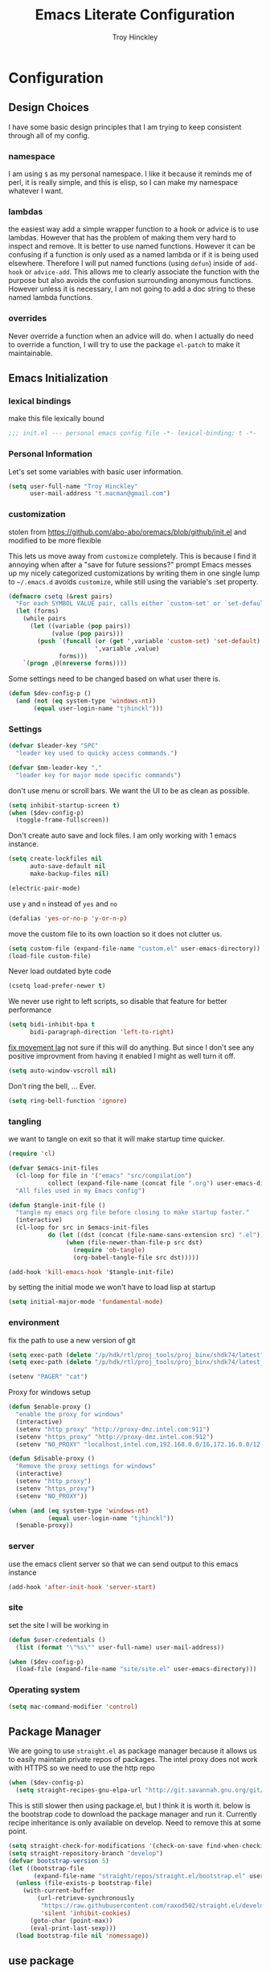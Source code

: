 #+TITLE: Emacs Literate Configuration
#+AUTHOR: Troy Hinckley
#+PROPERTY: header-args :tangle yes

* Configuration
:PROPERTIES:
:VISIBILITY: children
:END:
** Design Choices
I have some basic design principles that I am trying to keep
consistent through all of my config.

*** namespace
I am using =$= as my personal namespace. I like it because it reminds
me of perl, it is really simple, and this is elisp, so I can make my
namespace whatever I want.

*** lambdas
the easiest way add a simple wrapper function to a hook or advice is
to use lambdas. However that has the problem of making them very hard
to inspect and remove. It is better to use named functions. However it
can be confusing if a function is only used as a named lambda or if it
is being used elsewhere. Therefore I will put named functions (using
=defun=) inside of =add-hook= or =advice-add=. This allows me to
clearly associate the function with the purpose but also avoids the
confusion surrounding anonymous functions. However unless it is
necessary, I am not going to add a doc string to these named lambda
functions.

*** overrides
Never override a function when an advice will do. when I actually do
need to override a function, I will try to use the package =el-patch=
to make it maintainable.

** Emacs Initialization

*** lexical bindings

make this file lexically bound
#+BEGIN_SRC emacs-lisp
  ;;; init.el --- personal emacs config file -*- lexical-binding: t -*-
#+END_SRC

*** Personal Information
Let's set some variables with basic user information.

#+BEGIN_SRC emacs-lisp
  (setq user-full-name "Troy Hinckley"
        user-mail-address "t.macman@gmail.com")
#+END_SRC

*** customization

stolen from https://github.com/abo-abo/oremacs/blob/github/init.el
and modified to be more flexible

This lets us move away from =customize= completely. This is because I
find it annoying when after a "save for future sessions?" prompt Emacs
messes up my nicely categorized customizations by writing them in one
single lump to =~/.emacs.d= avoids =customize=, while still using
the variable's :set property.
#+BEGIN_SRC emacs-lisp
  (defmacro csetq (&rest pairs)
    "For each SYMBOL VALUE pair, calls either `custom-set' or `set-default'."
    (let (forms)
      (while pairs
        (let ((variable (pop pairs))
              (value (pop pairs)))
          (push `(funcall (or (get ',variable 'custom-set) 'set-default)
                          ',variable ,value)
                forms)))
      `(progn ,@(nreverse forms))))
#+END_SRC

Some settings need to be changed based on what user there is.
#+BEGIN_SRC emacs-lisp
  (defun $dev-config-p ()
    (and (not (eq system-type 'windows-nt))
         (equal user-login-name "tjhinckl")))
#+END_SRC

*** Settings

#+BEGIN_SRC emacs-lisp
  (defvar $leader-key "SPC"
    "leader key used to quicky access commands.")

  (defvar $mm-leader-key ","
    "leader key for major mode specific commands")
#+END_SRC

don't use menu or scroll bars. We want the UI to be as clean as
possible.
#+BEGIN_SRC emacs-lisp
  (setq inhibit-startup-screen t)
  (when ($dev-config-p)
    (toggle-frame-fullscreen))
#+END_SRC

Don't create auto save and lock files. I am only working with 1 emacs instance.
#+BEGIN_SRC emacs-lisp
  (setq create-lockfiles nil
        auto-save-default nil
        make-backup-files nil)
#+END_SRC

#+BEGIN_SRC emacs-lisp
  (electric-pair-mode)
#+END_SRC

use =y= and =n= instead of =yes= and =no=
#+BEGIN_SRC emacs-lisp
  (defalias 'yes-or-no-p 'y-or-n-p)
#+END_SRC

move the custom file to its own loaction so it does not clutter us.
#+BEGIN_SRC emacs-lisp
  (setq custom-file (expand-file-name "custom.el" user-emacs-directory))
  (load-file custom-file)
#+END_SRC

Never load outdated byte code
#+BEGIN_SRC emacs-lisp
  (csetq load-prefer-newer t)
#+END_SRC

We never use right to left scripts, so disable that feature for better
performance
#+BEGIN_SRC emacs-lisp
  (setq bidi-inhibit-bpa t
        bidi-paragraph-direction 'left-to-right)
#+END_SRC

[[https://emacs.stackexchange.com/questions/28736/emacs-pointcursor-movement-lag/28746][fix movement lag]] not sure if this will do anything. But since I don't
see any positive improvment from having it enabled I might as well
turn it off.
#+BEGIN_SRC emacs-lisp
  (setq auto-window-vscroll nil)
#+END_SRC

Don't ring the bell, ... Ever.
#+BEGIN_SRC emacs-lisp
  (setq ring-bell-function 'ignore)
#+END_SRC

*** tangling
we want to tangle on exit so that it will make startup time quicker.
#+BEGIN_SRC emacs-lisp
  (require 'cl)

  (defvar $emacs-init-files
    (cl-loop for file in '("emacs" "src/compilation")
             collect (expand-file-name (concat file ".org") user-emacs-directory))
    "All files used in my Emacs config")

  (defun $tangle-init-file ()
    "tangle my emacs org file before closing to make startup faster."
    (interactive)
    (cl-loop for src in $emacs-init-files
             do (let ((dst (concat (file-name-sans-extension src) ".el")))
                  (when (file-newer-than-file-p src dst)
                    (require 'ob-tangle)
                    (org-babel-tangle-file src dst)))))

  (add-hook 'kill-emacs-hook '$tangle-init-file)
#+END_SRC

by setting the initial mode we won't have to load lisp at startup
#+BEGIN_SRC emacs-lisp
  (setq initial-major-mode 'fundamental-mode)
#+END_SRC

*** environment

fix the path to use a new version of git
#+BEGIN_SRC emacs-lisp
  (setq exec-path (delete "/p/hdk/rtl/proj_tools/proj_binx/shdk74/latest" exec-path))
  (setq exec-path (delete "/p/hdk/rtl/proj_tools/proj_binx/shdk74/latest_sles12" exec-path))
#+END_SRC

#+BEGIN_SRC emacs-lisp
  (setenv "PAGER" "cat")
#+END_SRC

Proxy for windows setup
#+BEGIN_SRC emacs-lisp
  (defun $enable-proxy ()
    "enable the proxy for windows"
    (interactive)
    (setenv "http_proxy" "http://proxy-dmz.intel.com:911")
    (setenv "https_proxy" "http://proxy-dmz.intel.com:912")
    (setenv "NO_PROXY" "localhost,intel.com,192.168.0.0/16,172.16.0.0/12,127.0.0.0/8,10.0.0.0/8"))

  (defun $disable-proxy ()
    "Remove the proxy settings for windows"
    (interactive)
    (setenv "http_proxy")
    (setenv "https_proxy")
    (setenv "NO_PROXY"))

  (when (and (eq system-type 'windows-nt)
             (equal user-login-name "tjhinckl"))
    ($enable-proxy))
#+END_SRC

*** server
use the emacs client server so that we can send output to this emacs instance
#+BEGIN_SRC emacs-lisp
  (add-hook 'after-init-hook 'server-start)
#+END_SRC

*** site
set the site I will be working in
#+BEGIN_SRC emacs-lisp
  (defun $user-credentials ()
    (list (format "\"%s\"" user-full-name) user-mail-address))

  (when ($dev-config-p)
    (load-file (expand-file-name "site/site.el" user-emacs-directory)))
#+END_SRC

*** Operating system
#+begin_src emacs-lisp
  (setq mac-command-modifier 'control)
#+end_src

** Package Manager
We are going to use =straight.el= as package manager because it allows
us to easily maintain private repos of packages.
The intel proxy does not work with HTTPS so we need to use the http repo
#+BEGIN_SRC emacs-lisp
  (when ($dev-config-p)
    (setq straight-recipes-gnu-elpa-url "http://git.savannah.gnu.org/git/emacs/elpa.git"))
#+END_SRC

This is still slower then using package.el, but I think it is worth
it. below is the bootstrap code to download the package manager and
run it.
Currently recipe inheritance is only available on develop. Need to remove this
at some point.
#+BEGIN_SRC emacs-lisp
  (setq straight-check-for-modifications '(check-on-save find-when-checking))
  (setq straight-repository-branch "develop")
  (defvar bootstrap-version 5)
  (let ((bootstrap-file
         (expand-file-name "straight/repos/straight.el/bootstrap.el" user-emacs-directory)))
    (unless (file-exists-p bootstrap-file)
      (with-current-buffer
          (url-retrieve-synchronously
           "https://raw.githubusercontent.com/raxod502/straight.el/develop/install.el"
           'silent 'inhibit-cookies)
        (goto-char (point-max))
        (eval-print-last-sexp)))
    (load bootstrap-file nil 'nomessage))
#+END_SRC

** use package

=use-package= is a macro that allows to easily define and load other
packages.  It is the first thing we want to install. I am using my own
fork of the package that contains more sane defaults for the =:hook=
keyword (essentially it automatically adds the =-mode= suffix).

*** use-package
#+BEGIN_SRC emacs-lisp
  (straight-use-package
   '(use-package
      :host github :repo "jwiegley/use-package"
      :fork (:host github :repo "CeleritasCelery/use-package")))
#+END_SRC

Setting =straight-use-package-by-default= to =t= we can ensure that
=use-pacakge= will use =straight.el= to install missing packages for
us. Always defer will guarantee that all packages are autoloaded
unless explicitly stated otherwise.
#+BEGIN_SRC emacs-lisp
  (setq straight-use-package-by-default t
        use-package-always-defer t)
#+END_SRC

** startup
The "Emacs Startup profiler". This allows us to see what parts of the
config are most heavily impacting start up time. you can't optimize
until you have good info
#+BEGIN_SRC emacs-lisp
  (use-package esup)
#+END_SRC

This packages lets us bisect our config to find issues.
#+BEGIN_SRC emacs-lisp
  (use-package bug-hunter)
#+END_SRC

** Garbage collection
This function will garbage collect on an idle timer to keep emacs more performant.
#+BEGIN_SRC emacs-lisp
  (defvar $gc-timer nil)
  (defvar $use-gc-timer t)
  (defun $maybe-gc ()
    (setq gc-cons-threshold 800000)
    (setq $gc-timer (run-with-timer 5 nil #'$schedule-maybe-gc))
    (setq gc-cons-threshold 100000000))

  (defun $schedule-maybe-gc ()
    (if $use-gc-timer
        (setq $gc-timer (run-with-idle-timer 3 nil #'$maybe-gc))
      (setq gc-cons-threshold 800000
            $gc-timer nil)))

  (add-hook 'after-init-hook '$schedule-maybe-gc)
#+END_SRC

** Windows
Always select new popup windows
#+BEGIN_SRC emacs-lisp
  (defun $default-display-function (buffer alist)
    "Display the window and select it"
    (cl-loop for fn in (car display-buffer-fallback-action)
             if (funcall fn buffer alist)
             return (select-window (get-buffer-window buffer))))

  (defun $select-popup-window-p (buffer _action)
    (provided-mode-derived-p
     (buffer-local-value 'major-mode (get-buffer buffer))
     'compilation-mode 'flycheck-error-list-mode))

  (add-to-list 'display-buffer-alist '($select-popup-window-p $default-display-function))
#+END_SRC

* Packages
:PROPERTIES:
:VISIBILITY: children
:END:
** setup
packages that are used to setup my emacs enviroment. They are
needed as dependaceies for other packages later on.

*** general package
This package lets us use =SPC= as leader key for other keybindings. It
also provides a lot of helper functions to make binding keys easier
and smarter.
#+BEGIN_SRC emacs-lisp
  (use-package general
    :demand t)

  (general-create-definer $leader-set-key
    :prefix $leader-key
    :states 'motion
    :keymaps 'override)

  (general-create-definer $leader-local-set-key
    :prefix $mm-leader-key
    :states 'motion)

  (defun general-leader-define-key (_state keymap key def _orig-def _kargs)
    "define a new key based on leader"
    (if (eq keymap 'global)
        (eval `($leader-set-key ,key ',def))
      (eval `($leader-local-set-key :keymaps ',keymap ,key ',def))))

  (defalias 'use-package-handler/:keys 'use-package-handler/:general)
  (defalias 'use-package-normalize/:keys 'use-package-normalize/:general)
  (add-to-list 'use-package-keywords :keys)
#+END_SRC

*** compdef
Short hand for defining company backends for major modes. Needs to be loaded
before we use it in use package
#+BEGIN_SRC emacs-lisp
  (use-package compdef
    :demand t)
#+END_SRC

*** no littering
make sure that third party files cannot leave conifg and save files
all over the place
#+BEGIN_SRC emacs-lisp
  (use-package no-littering
    :demand t)
#+END_SRC

*** save hist
save minibuffer history between sessions.
#+BEGIN_SRC emacs-lisp
  (use-package savehist
    :straight nil
    :defer 1
    :config
    (add-to-list 'savehist-additional-variables 'read-expression-history)
    (savehist-mode))
#+END_SRC

*** hydra
hydra provides repeatable keybindings to quickly execute multiple
commands
#+BEGIN_SRC emacs-lisp
  (use-package hydra)
#+END_SRC

*** el-patch
#+BEGIN_SRC emacs-lisp
  (use-package el-patch)
#+END_SRC

** UI
packages that are used to improve the visuals and interface for Emacs

*** highlight line

highlight the current line with a background face
  (use-package hl-line
    :demand t
    :config
    (global-hl-line-mode))
#+BEGIN_SRC emacs-lisp

  (general-add-hook '(evil-visual-state-entry-hook evil-insert-state-entry-hook)
                    (defun $disable-hl-line ()
                      (global-hl-line-mode -1)))

  (general-add-hook '(evil-visual-state-exit-hook evil-insert-state-exit-hook)
                    (defun $enable-hl-line ()
                      (global-hl-line-mode)))
#+END_SRC

*** font
Setup the font that I want to use. Symbola is a backup font that has
many unicode symbols
#+BEGIN_SRC emacs-lisp
  (defvar $font-height 130)
  (set-face-attribute 'default nil
                      :family (if (eq system-type 'windows-nt)
                                  "Consolas"
                                "Source Code Pro")
                      :height $font-height)
  (set-fontset-font t nil "Symbola" nil 'append)

  (defun $toggle-large-font ()
    "Toggle between normal and large font size."
    (interactive)
    (set-face-attribute
     'default nil :height
     (if (< 200 (face-attribute 'default :height))
         $font-height
       200)))
#+END_SRC

use a hydra to scale the text size
#+BEGIN_SRC emacs-lisp
  (defhydra text-scale (:hint nil)
    "
  Text Scale
    _i_n _o_ut _s_cale _r_eset _q_uit
  "
    ("i" text-scale-increase)
    ("o" text-scale-decrease)
    ("s" (text-scale-set 3) :exit t)
    ("r" (text-scale-set 0) :exit t)
    ("q" nil :exit t))
  ($leader-set-key
    "z" '(:ignore t :wk "util")
    "zs" 'text-scale/body)
#+END_SRC

*** line numbers
Emacs 26 ships with native line numbers. I am testing out relative
numbers, but I need a way to show absolute line numbers when needed.
#+BEGIN_SRC emacs-lisp
  (setq display-line-numbers-type 'relative
        display-line-numbers-current-absolute nil)

  (add-hook 'prog-mode-hook #'display-line-numbers-mode)

  (defun $toggle-absolute-line-numbers ()
    (interactive)
    (setq-local display-line-numbers-type
                (if (eq t display-line-numbers-type)
                    'relative t))
    ;; toggle the minor mode
    (display-line-numbers-mode -1)
    (display-line-numbers-mode))

  ($leader-set-key
    "tN" '$toggle-absolute-line-numbers)
#+END_SRC

*** ligatures
ligatures use a custom symbol to represent two or more characters.
Emacs does not have built-in support for ligatures, so we have to use
a font that maps them to open unicode points. This lets us compose our
own ligatures.
#+BEGIN_SRC emacs-lisp
  (setq $fira-ligature-alist
        '(("&&"   . #xEF3B)
          ("||"   . #xEF3C)
          ("::"   . #xEF07)
          ("=="   . #xEF4C)
          ("->"   . #xEF15)
          ("=>"   . #xEF4F)
          ("/*"   . #xEF32)
          ("*/"   . #xEF03)
          (">>"   . #xEF58)
          ("<<"   . #xEF72)
          (".."   . #xEF28)
          ("__"   . #xEF39)
          ("~~"   . #xEF7F)
          ("++"   . #xEF47)
          ("!="   . #xEF0F)
          (".="   . #xEF27)
          ("=~"   . #xEF83)
          ("!~"   . #xEF84)
          (";;"   . #xEF31)
          ("##"   . #xEF1E)
          ("#!"   . #xEF1D)
          ("//"   . #xEF36)
          (":="   . #xEF0A)
          ("?="   . #xEF2E)
          ("?:"   . #xEF2D)
          ("<="   . #xEF91)
          (">="   . #xEF90)
          ("</"   . #xEF79)
          ("/>"   . #xEF35)
          ("</>"  . #xEF7A)
          ("///"  . #xEF37)
          ("==="  . #xEF4D)
          ("!=="  . #xEF10)
          ("<=>"  . #xEF6F)
          ("..."  . #xEF2B)
          ("->>"  . #xEF16)
          ("-->"  . #xEF14)
          ("<--"  . #xEF67)
          ("|->"  . #xEF8C)
          ("|=>"  . #xEF8D)
          ("<<<"  . #xEF75)
          (">>>"  . #xEF5B)
          ("###"  . #xEF1F)
          ("####" . #xEF20)
          ("<!--" . #xEF65)
          ("\\\\" . #xEF85)))

  (set-fontset-font t '(#xEF00 . #xEFFF) "Fira Code Extended")

  (defun $make-ligature-glyph (str glyph)
    (if (or (listp glyph)
            (eq 1 (string-width str)))
        glyph
      `(,@(mapcan (lambda (x) (list ?\s '(Br . Bl)))
                  (number-sequence 2 (string-width str)))
        ?\s (Br . Br) ,(decode-char 'ucs glyph))))

  (defun $set-ligature (symbol)
    (cl-destructuring-bind (str . glyph) symbol
      (setf (alist-get str prettify-symbols-alist nil nil 'equal)
            ($make-ligature-glyph str glyph))))

  (defun $prettify-base-symbols ()
    "enable fira code ligatures"
    (interactive)
    (mapc '$set-ligature $fira-ligature-alist)
    (prettify-symbols-mode))

  (add-hook 'prog-mode-hook '$prettify-base-symbols)
#+END_SRC

compose symbols (ligatures) no matter where they are. also unformat at
point so we can easily see the representation
#+BEGIN_SRC emacs-lisp
  (csetq prettify-symbols-unprettify-at-point t
         prettify-symbols-compose-predicate '$prettify-symbols-all-p)

  (defun $prettify-symbols-all-p (start end match)
    (not (or (eq (char-before start) (char-after start))
             (eq (char-before end) (char-after end))
             (and (member match '("//" "/*"))
                  (not (nth 4 (syntax-ppss)))) ;; inside comment
             (and (equal match "*/")
                  (not (nth 4 (syntax-ppss (1- (point)))))) ;; inside comment
             (and (equal match "..")
                  (or (eq (char-before start) ?/)
                      (eq (char-after end) ?/)))
             (and (equal match "=~")
                  (eq (char-after end) ?/))
             (and (equal match ">=")
                  (eq (char-after end) ?<)))))
#+END_SRC

Fix a little issue where closing html tags are not highlighted
properly when using ligatures.
#+BEGIN_SRC emacs-lisp
  (add-hook 'html-mode-hook
            (lambda ()
              (font-lock-add-keywords
               nil '(("/>" . 'rainbow-delimiters-depth-1-face)))))
#+END_SRC

*** Emoji
Enable emoji 😃
#+begin_src emacs-lisp
(when (member "Segoe UI Emoji" (font-family-list))
  (set-fontset-font
   t 'symbol (font-spec :family "Segoe UI Emoji") nil 'prepend))
#+end_src

*** vnc size
change the size of the VNC to match the size of the monitor that I am
using. Since I always run my VNC fullscreen having the VNC resolution
not match the resolution of my monitor results in weird text sizes.
#+BEGIN_SRC emacs-lisp
  (defun vnc-resize (size)
    "Use xrandr to resize my VNC window"
    (let ((default-directory "~/")
          (inhibit-message t))
      (shell-command (concat "xrandr --size 2 && xrandr --size " size))))

  (defhydra vnc-resize (:columns 2 :exit t)
    "VNC Resize"
    ("l" (vnc-resize "1920x1200") "single monitor (large)")
    ("m" (vnc-resize "1536x864") "mobile")
    ("w" (vnc-resize "3840x1200") "double monitor (wide)")
    ("s" (vnc-resize "1920x1080") "short")
    ("h" (vnc-resize "2400x1350") "huge")
    ("r" (vnc-resize "1600x1200") "square"))

  (general-def 'normal "zn" 'vnc-resize/body)
#+END_SRC

*** themes
Apply theme changes immediately
#+begin_src emacs-lisp
  (setq custom--inhibit-theme-enable nil)
#+end_src
Creating a collection of themes that I like. I can use =helm-themes=
to switch between them. Some of these themes do not have all faces
that I would like, so When I get some time I will modify them. See
[[https://github.com/raxod502/straight.el/issues/265][this]] issue for conflict with challenger-deep and dracula.
#+BEGIN_SRC emacs-lisp
  (use-package challenger-deep-theme
    :straight (:local-repo "challenger-deep-theme"))
  (use-package dracula-theme
    :straight (:local-repo "dracula-theme"))
  (use-package gruvbox-theme)
  (use-package darktooth-theme
    :straight
    (:fork "CeleritasCelery/emacs-theme-darktooth"))
  (use-package spacemacs-theme)
  (use-package moe-theme
    :init
    (add-to-list 'custom-theme-load-path "~/.emacs.d/straight/build/moe-theme/"))
  (use-package doom-themes)
  (use-package solarized-theme)
  (use-package color-theme-sanityinc-tomorrow)
  (use-package noctilux-theme)
  (use-package flatland-theme)
  (use-package monokai-theme)
  (use-package twilight-anti-bright-theme)
  (use-package twilight-bright-theme)

  (load-theme 'darktooth t)
#+END_SRC

**** colors
These two packages provide some great tools for editing and analying
themes visually.

With rainbow mode, colors are highlighted with their actual color. We
don't want to highlight color "names" in elisp though.
#+BEGIN_SRC emacs-lisp
  (use-package rainbow-mode
    :init
    (setq rainbow-x-colors nil))
#+END_SRC

fontify face will colorize faces with their face. we combine this with
rainbow mode to make a minor mode that is perfect for editing themes.
#+BEGIN_SRC emacs-lisp
  (use-package fontify-face)

  (define-minor-mode $color-mode
    "turn on rainbow and fontify-face modes"
    :group '$color-mode
    (if $color-mode
        (progn (rainbow-mode)
               (fontify-face-mode))
      (rainbow-mode -1)
      (fontify-face-mode -1)))
#+END_SRC

*** modeline
Doom modeline works great, but a couple of small tweaks. First we
don't need the evil-state in the modeline, it is obvious enough.
Second we want to make sure that all "buffer info" flags can be
displayed at the same time.
#+BEGIN_SRC emacs-lisp
  (use-package doom-modeline
    :hook after-init
    :custom
    (doom-modeline-buffer-file-name-style 'relative-from-project)
    (doom-modeline-env-version nil)
    (doom-modeline-github nil)
    (doom-modeline-major-mode-color-icon t)
    :config
    (setq eldoc-eval-preferred-function 'eval-expression)
    (doom-modeline-def-segment buffer-encoding-simple
      (propertize
       (concat (pcase (coding-system-eol-type buffer-file-coding-system)
                 (1 " CRLF")
                 (2 " CR"))
               (let ((sys (coding-system-plist buffer-file-coding-system)))
                 (unless (or (memq (plist-get sys :category)
                                   '(coding-category-undecided coding-category-utf-8))
                             (eq (plist-get sys :name) 'no-conversion))
                   (upcase (symbol-name (plist-get sys :name))))))
       'face (if (doom-modeline--active) 'mode-line 'mode-line-inactive)
       'help-echo 'mode-line-mule-info-help-echo
       'mouse-face '(:box 0)
       'local-map mode-line-coding-system-map))
    (doom-modeline-def-modeline 'custom
      '(bar workspace-name window-number modals matches buffer-info remote-host buffer-position selection-info)
      '(objed-state misc-info debug lsp minor-modes buffer-encoding-simple major-mode process vcs checker))
    (add-hook 'doom-modeline-mode-hook
              (defun $custom-doom-modeline ()
                (doom-modeline-set-modeline 'custom 'default)))
    (column-number-mode))
#+END_SRC

*** which key
which key is an awesome package that shows me the key I can press
after choosing a prefix key.
#+BEGIN_SRC emacs-lisp
  (use-package which-key
    :demand t
    :init
    (setq which-key-allow-evil-operators t)
    :config
    (which-key-mode)
    (push '((nil . "\\$") . (nil . "")) which-key-replacement-alist))
#+END_SRC

*** ace window
This is a window managment package that I am testing out. it works
pretty well, but I have a couple of things I would like to change.
1. there is no good way to operate on the current window, you have to
   knows its letter first, which is not always easy. my idea is that
   the capital of action would operate on the current window. For
   example =Q X= would delete the current window. This would take a
   fair amount of work to change the package however. Or at least so I
   think, I have not actually looked at it yet. I want to wait for
   while to make this change so that I can get the muscle memory down
   and see if that makes this easier with this package.
#+BEGIN_SRC emacs-lisp
  (use-package ace-window
    :general
    (:states '(motion)
     "Q" 'ace-window)
    :init
    (setq aw-dispatch-always t
          aw-background nil)
    :config
    (add-to-list 'aw-dispatch-alist '(?w $toggle-maximize-window))
    (add-to-list 'aw-dispatch-alist '(?d aw-delete-window "delete window"))
    (add-to-list 'aw-dispatch-alist '(?s aw-split-window-horz "Split Horz window")))

  ;; from https://gist.github.com/3402786
  (defun $toggle-maximize-window ()
    "Maximize buffer"
    (interactive)
    (if (and (= 1 (length (window-list)))
             (assoc ?_ register-alist))
        (jump-to-register ?_)
      (progn
        (window-configuration-to-register ?_)
        (delete-other-windows))))
#+END_SRC

*** buffers
A collection of functions stolen from Spacemacs that allows me to more
easily manipulate files, buffers, and windows.

#+BEGIN_SRC emacs-lisp
  (defun $alternate-buffer (&optional window)
    "Switch back and forth between current and last buffer in the
  current window."
    (interactive)
     (let ((current-buffer (window-buffer window))
          (buffer-predicate
           (frame-parameter (window-frame window) 'buffer-predicate)))
      ;; switch to first buffer previously shown in this window that matches
      ;; frame-parameter `buffer-predicate'
      (switch-to-buffer
       (or (cl-find-if (lambda (buffer)
                         (and (not (eq buffer current-buffer))
                              (or (null buffer-predicate)
                                  (funcall buffer-predicate buffer))))
                       (mapcar #'car (window-prev-buffers window)))
           ;; `other-buffer' honors `buffer-predicate' so no need to filter
           (other-buffer current-buffer t)))))

  (defun $quit-emacs ()
    "save buffers and quit"
    (interactive)
    (save-some-buffers)
    (kill-emacs))

  (defun $show-and-copy-buffer-filename (arg)
    "Show and copy the full path to the current file in the minibuffer."
    (interactive "P")
    ;; list-buffers-directory is the variable set in dired buffers
    (if-let ((file-name (or (buffer-file-name)
                            list-buffers-directory
                            default-directory)))
        (message (kill-new ($correct-file-path file-name arg)))
      (error "Buffer not visiting a file")))

  (defun $correct-file-path (file &optional invert)
    "If file is in a work disk, get the absolute path.
  If INVERT, do the opposite of the normal behavior."
    (let ((home (expand-file-name "~")))
      (if (eq (null invert)
              (or (string-prefix-p (concat home "/workspace") file)
                  (string-prefix-p (concat home "/bundle") file)
                  (string-prefix-p (concat home "/temp") file)))
          (file-truename file)
        file)))

  ($leader-set-key
    "TAB" '$alternate-buffer
    "fy" '$show-and-copy-buffer-filename
    "q" '(:ignore t :wk "quit")
    "qq" '$quit-emacs)
#+END_SRC

quick movement hydra and keybindings
#+BEGIN_SRC emacs-lisp
  (defhydra buffer-nav (:exit nil)
    "move quickly through recent buffers"
    ("p" previous-buffer "prev")
    ("N" previous-buffer "prev")
    ("n" next-buffer "next"))

  ($leader-set-key
    "b" '(:ignore t :wk "buffers")
    "bp" 'buffer-nav/previous-buffer
    "bn" 'buffer-nav/next-buffer)

  (general-def "C-x k" 'kill-this-buffer)
#+END_SRC

**** scratch
#+BEGIN_SRC emacs-lisp
  (setq initial-scratch-message ";; scratch buffer -*- lexical-binding: t -*-\n")

  (defun $open-scratch-buffer ()
    "open the scratch buffer"
    (interactive)
    (set-window-buffer
     (selected-window)
     (get-buffer-create "*scratch*")))

  (general-def "C-c b" '$open-scratch-buffer)

  ($leader-set-key
    "bs" '$open-scratch-buffer)
#+END_SRC

*** window
switch back to minibuffer when it is active.

#+BEGIN_SRC emacs-lisp
  (defun $switch-to-minibuffer-window ()
    "switch to minibuffer window (if active)"
    (interactive)
    (when (active-minibuffer-window)
      (select-frame-set-input-focus (window-frame (active-minibuffer-window)))
      (select-window (active-minibuffer-window))))

  ($leader-set-key
    "bm" '$switch-to-minibuffer-window)
#+END_SRC

**** rotate
rotate the window configuration
#+BEGIN_SRC emacs-lisp
  (use-package rotate
    :general
    (:definer 'leader
     "bw" '$rotate-layout/rotate-layout))

  (defhydra $rotate-layout (:hint nil)
    ("w" rotate-layout))
#+END_SRC

**** winum
winum adds the window number to the mode-line and gives us easy
bindings to jump between windows. We need to update
=winum-assign-functions= so that we are using the same ordering as
ace-window.
#+BEGIN_SRC emacs-lisp
  (use-package winum
    :defer 1
    :init
    (dolist (num (number-sequence 0 9))
      (let ((str (number-to-string num)))
        (eval `($leader-set-key
                 ,str (intern (concat "winum-select-window-" ,str))))))
    :config
    (add-to-list 'winum-assign-functions
                 (defun $winum-use-ace-window-numbering ()
                   (require 'ace-window)
                   (when-let ((windows (cl-sort (winum--window-list) 'aw-window<))
                              (pos (cl-position (selected-window) windows)))
                     (1+ pos))))
    (winum-mode))
#+END_SRC

**** zoom
zoom lets me make a smaller window larger so that we can see it easier
#+BEGIN_SRC emacs-lisp
  (use-package zoom
    :general
    (:definer 'leader "zw" 'zoom))
#+END_SRC

*** scroll bar
add a fringe scroll bar it make it visually clearer where we are in the buffer
#+BEGIN_SRC emacs-lisp
  (if ($dev-config-p)
      (use-package yascroll
        :defer 2
        :init
        (scroll-bar-mode -1)
        (fringe-mode '(8 . 5))
        :config
        (global-yascroll-bar-mode)
        (setq yascroll:disabled-modes '(compilation-mode bman-mode ipgen-mode))
        (advice-add 'yascroll:enabled-buffer-p :filter-return #'$yascroll-disable-large-files))
    (general-def "<Scroll_Lock>" 'ignore))

  (defun $yascroll-disable-large-files (ret)
    (when (<= (buffer-size) 10000000)
      ret))
#+END_SRC

*** helpful
helpful provides better information about variables and
functions. only tweak we need to make is let the window close with q
#+BEGIN_SRC emacs-lisp
  (use-package helpful
    :general ("C-h k" 'helpful-key))
#+END_SRC

Always select the help window
#+BEGIN_SRC emacs-lisp
  (setq help-window-select t)
#+END_SRC

Make helpful the describe variable function for ivy
#+BEGIN_SRC emacs-lisp
  (csetq counsel-describe-variable-function 'helpful-variable
         counsel-describe-function-function 'helpful-callable)

  (setq find-function-C-source-directory "/Users/troyhinckley/repos/emacs/src")

  (general-def
    "C-h f" 'counsel-describe-function
    "C-h v" 'counsel-describe-variable
    "C-h x" 'describe-char)
#+END_SRC

*** toggles
minor modes that I commonly toggle on and off
#+BEGIN_SRC emacs-lisp
  ($leader-set-key
    "t" '(:ignore t :wk "toggle")
    "tn" 'display-line-numbers-mode
    "tl" 'toggle-truncate-lines
    "te" 'toggle-debug-on-error
    "tq" 'toggle-debug-on-quit
    "tg" 'git-gutter-mode)
#+END_SRC

When a form is wrapped in a condtion case, it can handle its own
errors. However if you are trying to debug an error that caught by a
=condtion-case= it can get in the way. However if =debug-on-signal= is
set then all errors will trigger a back trace.
#+BEGIN_SRC emacs-lisp
  (defun $toggle-debug-on-signal ()
    "Used when debugging something wrapped in a condition-case"
    (interactive)
    (if debug-on-signal
        (progn (message "debug on signal disabled")
               (setq debug-on-signal nil))
      (message "debug on signal enabled")
      (setq debug-on-signal t)))

  ($leader-set-key
    "ts" '$toggle-debug-on-signal)
#+END_SRC

*** restart
#+BEGIN_SRC emacs-lisp
  (use-package restart-emacs
    :init
    ($leader-set-key
      "qr" 'restart-emacs))
#+END_SRC

#+BEGIN_SRC emacs-lisp
  (setq confirm-kill-emacs 'y-or-n-p
        confirm-kill-processes nil)
#+END_SRC

changing the volume on my mic triggers these bindings. So we ignore them.
#+BEGIN_SRC emacs-lisp
  (general-def
    "<XF86AudioLowerVolume>" 'ignore
    "<XF86AudioRaiseVolume>" 'ignore)
#+END_SRC

Accidentally hit this key a lot
#+BEGIN_SRC emacs-lisp
  (general-def "C-x C-z" 'ignore)
#+END_SRC

*** highlight escape sequences

#+BEGIN_SRC emacs-lisp
  (use-package highlight-escape-sequences
    :ghook ('(cperl-mode-hook perl-mode-hook python-mode-hook tcl-mode-hook) 'hes-mode)
    :config
    (dolist (mode '(perl-mode cperl-mode python-mode tcl-mode))
      (add-to-list 'hes-mode-alist (cons mode hes-common-escape-sequence-re))))
#+END_SRC
** Ivy
I feel like ivy is simpler to setup so I am going to give it a try. I
am going to have to try to fix =counsel-ag= out of order matching if I
want to live with it though.

#+BEGIN_SRC emacs-lisp
  (use-package ivy
    :bind (("C-x b" . ivy-switch-buffer))
    :general
    (ivy-minibuffer-map
     "C-h" "DEL"
     "C-w" 'ivy-backward-kill-word
     "C-S-H" help-map
     "C-l" 'ivy-alt-done
     "<C-return>" 'ivy-immediate-done
     [mouse-1] 'ignore
     [mouse-2] 'ignore
     [mouse-3] 'ignore)
    (ivy-reverse-i-search-map
     "C-k" 'ivy-previous-line)
    (ivy-switch-buffer-map
     "C-k" 'ivy-previous-line
     "C-d" 'ivy-switch-buffer-kill)
    ("C-x r b" 'counsel-bookmark
     "C-x C-r" 'ivy-resume)
    (ivy-occur-grep-mode-map
     "SPC" nil)
    (minibuffer-local-map
     "C-c C-l" 'counsel-minibuffer-history)
    ("C-x C-b" 'ivy-switch-buffer)
    :init
    (setq ivy-height 15
          ivy-use-virtual-buffers t
          ivy-virtual-abbreviate 'abbreviate
          ivy-extra-directories nil
          ivy-use-selectable-prompt t
          ivy-count-format "%d/%d "
          ivy-re-builders-alist '((t . ivy--regex-ignore-order))
          ivy-magic-slash-non-match-action 'ivy-magic-slash-non-match-create)
    :config
    (ivy-mode)
    (setq ivy-sort-matches-functions-alist '((t))) ;; don't resort my functions
    (add-to-list 'ivy-ignore-buffers (rx bos "magit-" (1+ word) (or ":" "("))))
#+END_SRC

Some faces like org-level-4 use a larger face, which really messes with the
display
#+BEGIN_SRC emacs-lisp
  (setq ivy-switch-buffer-faces-alist '((dired-mode . ivy-subdir)
                                         (org-mode . org-level-8)))
#+END_SRC

#+BEGIN_SRC emacs-lisp
  (use-package ivy-hydra
    :after (ivy hydra))
#+END_SRC

*** actions
#+BEGIN_SRC emacs-lisp
  (with-eval-after-load 'counsel
    (ivy-add-actions
     t
     '(("y" $ivy-yank "yank" $ivy-yank-all)))
    (ivy-add-actions
     'counsel-find-file
     '(("g" $magit-status-in-dir "git status")
       ("d" $async-delete-file "delete")
       ("y" $yank-file-name "yank" $yank-file-name-list)
       ("s" (lambda (x) (counsel-rg nil x)) "search")
       ("f" $ivy-file-jump "find")
       ("o" find-file-other-window "other window")
       ("x" (lambda (x) ($shell-pop ivy-current-prefix-arg nil x)) "shell")
       ("j" (lambda (x) (let ((default-directory x)) (counsel-git))) "jump"))))

  (defun $ivy-yank (x)
    (kill-new
     (if (consp x)
         (car x)
       x)))

  (defun $ivy-file-jump (x)
    (let ((args (split-string x)))
      (counsel-fd-jump (cdr args) (car args))))

  (defun $ivy-yank-all (x)
    ($ivy-yank (mapconcat 'identity x "\n")))

  (defun $yank-file-name (x)
    (kill-new ($correct-file-path x)))

  (defun $yank-file-name-list (x)
    (kill-new
     (mapconcat
      (lambda (f)
        ($correct-file-path (expand-file-name f ivy--directory)))
      x "\n")))

  (general-def ivy-minibuffer-map ";" 'ivy-dispatching-done)
#+END_SRC

*** swiper
#+BEGIN_SRC emacs-lisp
  (use-package swiper
    :general
    ("C-s" 'swiper)
    :config
    (ivy-configure 'swiper-isearch
      :display-fn 'ivy-display-function-window)
    (ivy-configure 'swiper
      :display-fn 'ivy-display-function-window))

  (defun ivy-display-function-window (text)
    (let ((buffer (get-buffer-create "*ivy-candidate-window*"))
          (str (with-current-buffer (window-buffer (active-minibuffer-window))
                 (let ((point (point))
                       (string (concat (buffer-string) "  " text)))
                   (add-face-text-property
                    (- point 1) point 'ivy-cursor t string)
                   string))))
      (with-current-buffer buffer
        (let ((inhibit-read-only t))
          (erase-buffer)
          (insert str)))
      (with-ivy-window
        (display-buffer
         buffer
         `((display-buffer-reuse-window
            display-buffer-below-selected)
           (window-height . ,(1+ (ivy--height (ivy-state-caller ivy-last)))))))))
#+END_SRC

*** counsel
#+BEGIN_SRC emacs-lisp
  (use-package counsel
    :bind (("C-x C-f" . counsel-find-file)
           ("C-x f" . counsel-find-file)
           ("C-x C-j" . counsel-git)
           ("C-x j" . counsel-git)
           ("C-c s" . counsel-ag)
           ("M-x" . counsel-M-x))
    :general
    (:definer 'leader
     "T" 'counsel-load-theme)
    :init
    (setq counsel-find-file-ignore-regexp (rx (or (: bos (any "#.")) (: (any "#~") eos)))
          counsel-bookmark-avoid-dired t)
    :config
    (setq counsel-rg-base-command (append counsel-rg-base-command '("--max-columns-preview" "--search-zip")))
    ($normalize-git-version 'counsel-git-cmd)
    ($normalize-git-version 'counsel-git-grep-cmd-default)
    ($normalize-git-version 'counsel-git-log-cmd)
    (ivy-configure 'counsel-company
      :display-fn 'ivy-display-function-overlay)
    (setq ivy-initial-inputs-alist nil))

  (defun $normalize-git-version (symbol)
    (when ($dev-config-p)
      (set symbol
           (replace-regexp-in-string
            (rx symbol-start "git ")
            "/usr/intel/bin/git "
            (symbol-value symbol)))))
#+END_SRC

a function to call counsel-rg from the current directory
#+BEGIN_SRC emacs-lisp
  (defun $counsel-rg-here ()
    (interactive)
    (counsel-rg nil default-directory))

  (defun $counsel-rg-root ()
    (interactive)
    (counsel-rg nil ($model-root)))
#+END_SRC

**** functions
Use fd instead of find to search faster
#+BEGIN_SRC emacs-lisp
  (defun counsel-fd-jump (&optional initial-input initial-directory)
    (interactive)
    (let ((default-directory (or initial-directory default-directory)))
      (ivy-read "Jump file: "
                (counsel--call (list (or (executable-find "fd")
                                         (executable-find "fdfind"))
                                     "--no-ignore" "--hidden" "--exclude" ".git" "--type" "f")
                               (lambda () (split-string (buffer-string) "\n")))
                :matcher #'counsel--find-file-matcher
                :initial-input initial-input
                :action #'find-file
                :preselect (counsel--preselect-file)
                :require-match 'confirm-after-completion
                :history 'file-name-history
                :caller 'counsel-file-jump)))
#+END_SRC

packages used to support counsel
**** smex
#+BEGIN_SRC emacs-lisp
  (use-package smex)
#+END_SRC

**** wgrep
Make grep buffers writable
#+BEGIN_SRC emacs-lisp
  (use-package wgrep
    :init
    (setq wgrep-auto-save-buffer t))
#+END_SRC

*** posframe
posframe uses child frames to open ivy in the middle of my screen
instead of the bottom left. The only time that we don't want this is
when we are searching the current buffer, so we use a window in that
situtation instead. A window is better then the minibuffer because it
will always be the same width as a window we are searching.
#+BEGIN_SRC emacs-lisp
  (use-package ivy-posframe
    :demand t
    :after ivy
    :custom
    (ivy-posframe-size-function 'ivy-posframe-get-size)
    (ivy-posframe-display-functions-alist '((t . ivy-posframe-display-at-frame-center)))
    :config
    (ivy-posframe-mode))
#+END_SRC

**** flashing fix
I have an issue with my window manager where the frame will flash
white when removing the ivy posframe. This seems to be because Emacs
does not acknowledge the WM if it has other code to run. The following
code will wait to remove the frame until emacs is idle. This fixes the
flashing issue.
#+BEGIN_SRC emacs-lisp
  (when ($dev-config-p)
    (defvar posframe-timer nil)

    (setq x-wait-for-event-timeout nil)

    (defun posframe-force-valid (new-buf &rest _)
      "If we are reusing an exisiting posframe, don't hide the
  previous one. this prevents blanking the frame unnecessarily."
      (let ((timer (cdr posframe-timer))
            (old-buf (car posframe-timer)))
        (when (and (memq timer timer-idle-list)
                   (eq new-buf (get-buffer old-buf)))
          (cancel-timer timer))))

    (el-patch-feature posframe)
    (with-eval-after-load 'posframe
      (advice-add 'posframe--create-posframe :before #'posframe-force-valid)
      (el-patch-defun posframe-hide (posframe-buffer)
        "Hide posframe which buffer is POSFRAME-BUFFER."
        (dolist (frame (frame-list))
          (let ((buffer-info (frame-parameter frame 'posframe-buffer)))
            (when (or (equal posframe-buffer (car buffer-info))
                      (equal posframe-buffer (cdr buffer-info)))
              (el-patch-swap
                (posframe--make-frame-invisible frame)
                (setq posframe-timer
                      (cons posframe-buffer
                            (run-with-idle-timer
                             0.01 nil
                             (lambda ()
                               (posframe--make-frame-invisible frame))))))))))))
#+END_SRC

*** rich
#+BEGIN_SRC emacs-lisp
  (use-package ivy-rich
    :demand t
    :after counsel
    :custom
    (ivy-rich-parse-remote-buffer nil)
    :config
    (plist-put ivy-rich-display-transformers-list
               'counsel-find-file
               '(:columns
                 ((ivy-read-file-transformer)
                  ($ivy-rich-counsel-find-file-truename (:face font-lock-doc-face)))))
    (plist-put ivy-rich-display-transformers-list
               'counsel-describe-variable
               '(:columns
                 ((counsel-describe-variable-transformer (:width 40))
                  (ivy-rich-counsel-variable-value (:width 10))
                  (ivy-rich-counsel-variable-docstring (:face font-lock-doc-face)))))
    (plist-put ivy-rich-display-transformers-list
               'ivy-switch-buffer
               '(:columns
                 ((ivy-rich-candidate (:width 60))
                  (ivy-rich-switch-buffer-indicators (:width 4 :face error :align right))
                  (ivy-rich-switch-buffer-major-mode (:width 15 :face warning))
                  (ivy-rich-switch-buffer-project (:width 25 :face success)))
                 :predicate
                 (lambda (cand) (get-buffer cand))))
    (plist-put ivy-rich-display-transformers-list
               'counsel-describe-function
               '(:columns
                 ((counsel-describe-function-transformer (:width 40))
                  (ivy-rich-counsel-function-docstring (:width 70 :face font-lock-doc-face)))))
    (ivy-rich-mode))

  (defun $ivy-rich-counsel-find-file-truename (candidate)
    (let ((type (and (not (file-remote-p ivy--directory))
                     (car (file-attributes
                           (directory-file-name
                            (expand-file-name candidate ivy--directory)))))))
      (if (stringp type)
          (concat "→ " (expand-file-name type ivy--directory))
        "")))

  (defun ivy-rich-counsel-variable-value (candidate)
    (let* ((var (intern candidate))
           (val (prin1-to-string
                 (if (boundp var)
                     (symbol-value var)
                   '<unbound>))))
      (if (< 31 (length val))
          (substring val 0 30)
        val)))
#+END_SRC

*** prescient
#+BEGIN_SRC emacs-lisp
  (use-package ivy-prescient
    :demand t
    :after counsel
    :config
    (prescient-persist-mode)
    (advice-add #'ivy--get-action :filter-return #'ivy-prescient--wrap-action)
    (advice-add #'ivy--directory-enter :filter-return #'ivy-prescient--remember-directory)
    (ivy-configure 'read-file-name-internal
      :sort-fn  'ivy-prescient-sort-function)
    (ivy-configure 'counsel-bookmark
      :sort-fn  'ivy-prescient-sort-function))
#+END_SRC

** evil
evil is the Extensible VI Layer. It gives us all the power of vim
without the draw back of using vimscript for config.

*** general

we want to override most control keybindings to make them behave like
Vim instead of like Emacs.
#+BEGIN_SRC emacs-lisp
  (use-package evil
    :demand t
    :general
    ('evil-ex-completion-map
     "C-f" nil
     "C-b" nil
     "C-o" 'evil-ex-command-window)
    ('evil-ex-search-keymap
     "C-f" nil
     "C-o" 'evil-ex-search-command-window)
    :custom
    (evil-want-C-i-jump nil)
    (evil-symbol-word-search t "Using * and #, search foward for symbols, not words")
    (evil-ex-substitute-global t)
    (evil-want-keybinding nil "Evil collection will provide this for us")
    (evil-want-abbrev-expand-on-insert-exit nil "Don't try abbrev expand on exit. Causes real issues in verilog mode")
    (evil-ex-search-vim-style-regexp t "use vim style regexp because it is shorter")
    (evil-magic 'very-magic "enable the full power of vim regexp")
    :init
    (setq evil-split-window-below t)
    :config
    (general-swap-key nil 'motion "0" "^")
    ;; not sure why I can't use :custom for these, but they don't work
    (csetq evil-want-Y-yank-to-eol t
           evil-search-module 'evil-search)
    (evil-mode 1))
#+END_SRC

I want to preserve the functionality of =C-u=, but still want to use
standard keys to scroll. =C-f= and =C-b= are used for scrolling in
vim/less, but they scroll a whole page, which is too much. So we
rebind these to the normal scroll function.
#+BEGIN_SRC emacs-lisp
  (general-def '(normal visual)
    "C-f" 'evil-scroll-down
    "C-b" 'evil-scroll-up)
#+END_SRC

we want to use visual lines, but then the line operators don't work
(i.e. =dj= will not operate on literal lines). So we do some simple
remapping instead of setting =evil-respect-visual-line-mode=.
[[https://github.com/emacs-evil/evil/issues/188][emacs-evil/evil#188]]
#+BEGIN_SRC emacs-lisp
  (general-def 'motion
    [remap evil-next-line] 'evil-next-visual-line
    [remap evil-previous-line] 'evil-previous-visual-line)

  (general-def 'operator
    [remap evil-next-line] 'evil-next-line
    [remap evil-previous-line] 'evil-previous-line)
#+END_SRC

add a little hack to prevent =v$= from grabbing the newline. This is a
much better default, but the evil people don't like it and won't add
an option to support it. Nice thing about Emacs though, is we can do
it anyway.  [[https://github.com/emacs-evil/evil/issues/897][emacs-evil/evil#897]]
#+BEGIN_SRC emacs-lisp
  (evil-define-motion evil-end-of-line (count)
    "Move the cursor to the end of the current line. If COUNT is
      given, move COUNT - 1 lines downward first."
    :type inclusive
    (move-end-of-line count)
    (when evil-track-eol
      (setq temporary-goal-column most-positive-fixnum
            this-command 'next-line))
    (evil-adjust-cursor)
    (when (eolp)
      (setq evil-this-type 'exclusive)))
#+END_SRC

Sometimes when I am clicking on a window I will accidentally drag.
This leaves me in visual state, so my next comamnd behaves
differently. We can fix this by not letting us drag to select less
then 4 characters.
#+BEGIN_SRC emacs-lisp
  (advice-add 'evil-mouse-drag-region :after
              (defun $fix-miss-drag (&rest _x)
                (when (region-active-p)
                  (cl-destructuring-bind (beg . end) (car (region-bounds))
                    (when (> 4 (- end beg))
                      (evil-normal-state))))))

  (advice-add 'mouse-set-region :after 'deactivate-mark)
#+END_SRC

prevent "vimmers" from quiting my Emacs. Old habbits die hard.
#+BEGIN_SRC emacs-lisp
  (evil-ex-define-cmd "q" 'kill-current-buffer)
  (evil-ex-define-cmd "q!" 'kill-current-buffer)
  (evil-ex-define-cmd "wq" (defun $save-and-kill-buffer ()
                             (interactive)
                             (save-buffer)
                             (kill-this-buffer)))
#+END_SRC

*** text objects
**** custom
create text objects for the buffer, pasted region, and filename
#+BEGIN_SRC emacs-lisp
  (evil-define-text-object evil-entire-buffer (count &optional _beg _end _type)
    (list (point-min) (point-max)))

  (evil-define-text-object evil-pasted (count &optional _beg _end _type)
    (list (save-excursion (evil-goto-mark ?\[) (point))
          (save-excursion (evil-goto-mark ?\]) (1+ (point)))))

  (evil-define-text-object evil-filename (count &optional _beg _end _type)
    (let ((bounds (bounds-of-thing-at-point 'filename)))
      (list (car bounds) (cdr bounds))))

  (evil-define-text-object evil-a-dir (count &optional _beg _end _type)
    (list (save-excursion (search-backward "/") (point))
          (save-excursion (search-forward "/") (1- (point)))))

  (defmacro $define-evil-inner-object (name char)
    `(evil-define-text-object ,(evil-unquote name) (count &optional _beg _end _type)
       (list (save-excursion (search-backward ,char) (1+ (point)))
             (save-excursion (search-forward ,char) (1- (point))))))

  ($define-evil-inner-object 'evil-i-dir "/")
  ($define-evil-inner-object 'evil-i-tilde "~")
  ($define-evil-inner-object 'evil-i-equal "=")
  ($define-evil-inner-object 'evil-i-dot ".")

  (general-def 'outer
    "/" 'evil-a-dir)

  (general-def 'inner
    "P" 'evil-pasted
    "n" 'evil-filename
    "/" 'evil-i-dir
    "~" 'evil-i-tilde
    "=" 'evil-i-equal
    "." 'evil-i-dot
    "g" 'evil-entire-buffer)
#+END_SRC

**** indentation
The =evil-indent-plus= pakcage provides =i=, =I=, and =J= text objects
the select based on indentation.
#+BEGIN_SRC emacs-lisp
  (use-package evil-indent-plus
    :demand t
    :config
    (evil-indent-plus-default-bindings))
#+END_SRC

**** syntax
a text object that highlights everything with the same font lock
#+BEGIN_SRC emacs-lisp
  (use-package evil-textobj-syntax
    :straight
    (:host github :repo "laishulu/evil-textobj-syntax")
    :general
    (inner "h" 'evil-i-syntax)
    (outer "h" 'evil-a-syntax))
#+END_SRC

**** columns
#+BEGIN_SRC emacs-lisp
  (use-package evil-textobj-column
    :general
    ('inner
     "k" 'evil-textobj-column-word
     "K" 'evil-textobj-column-WORD))
#+END_SRC

**** line
#+BEGIN_SRC emacs-lisp
  (use-package evil-textobj-line
    :init
    (setq evil-textobj-line-i-key "v"
          evil-textobj-line-a-key "v")
    :general
    (inner "v" 'evil-inner-line)
    (outer "v" 'evil-a-line))
#+END_SRC

*** EX
Use additional evil-ex bindings
#+BEGIN_SRC emacs-lisp
  (evil-ex-define-cmd "rg" '$counsel-rg-here)
  (evil-ex-define-cmd "rr" '$counsel-rg-root)
  (evil-ex-define-cmd "j" 'counsel-fd-jump)
  (evil-ex-define-cmd "perl" 'perl-mode)
  (evil-ex-define-cmd "lisp" 'emacs-lisp-mode)
  (evil-ex-define-cmd "pkg" 'straight-use-package)

  ($leader-set-key
    "rg" '$counsel-rg-here
    "rr" '$counsel-rg-root)

  ($leader-set-key
    "ss" '$counsel-rg-here
    "sr" '$counsel-rg-root)

#+END_SRC

*** keybindings
We want to hybridize some useful emacs commands with better evil
keybindings
#+BEGIN_SRC emacs-lisp
  (general-def 'insert
    "C-v" 'yank
    "C-y" 'yank)
  (general-def 'emacs
    "<escape>" 'evil-normal-state)
#+END_SRC

general leader key bindings
#+BEGIN_SRC emacs-lisp
  ($leader-set-key
    "hs"  'profiler-start
    "hS"  'profiler-stop
    "hr"  'profiler-report
    "hR"  'profiler-reset
    "br" 'rename-buffer
    "bR" 'revert-buffer
    "s" '(:ignore t :wk "search")
    "sc" 'evil-ex-nohighlight
    "u" 'universal-argument)
#+END_SRC

*** undo-tree
#+BEGIN_SRC emacs-lisp
  (use-package undo-tree
    :demand t
    :config
    (global-undo-tree-mode))
  ($leader-set-key
    "U" 'undo-tree-visualize)
  (general-def '(normal visual)
    "u" 'undo-tree-undo
    "C-r" 'undo-tree-redo)
#+END_SRC

Disable warnings about reverting large buffers and redefinition
#+BEGIN_SRC emacs-lisp
  (with-eval-after-load 'warnings
    (add-to-list 'warning-suppress-types '(undo discard-info)))
  (setq ad-redefinition-action 'accept)
#+END_SRC

*** unimpaired
evil unimpaired binds some usefull functions to some quick keys.
#+BEGIN_SRC emacs-lisp
  (use-package evil-unimpaired
    :defer 2
    :straight
    (:host github :repo "zmaas/evil-unimpaired")
    :init
    (setq evil-unimpaired-leader-keys '("gk" . "gj"))
    :config
    (evil-unimpaired-mode))
#+END_SRC

*** escape
use a quick key combo to enter normal state. We don't want to escape
magit because I do that by accident all the time.
#+BEGIN_SRC emacs-lisp
  (use-package evil-escape
    :demand t
    :straight (:fork "hlissner/evil-escape")
    :init
    (setq evil-escape-unordered-key-sequence t
          evil-escape-key-sequence "jk")
    :config
    (evil-escape-mode)
    (advice-add 'evil-escape--is-magit-buffer :override (defun $dont-escape-magit () nil)))
#+END_SRC

*** collection
evil collection evilifies several major and minor modes to make them
behave better with evil.
#+BEGIN_SRC emacs-lisp
  (use-package evil-collection
    :demand t
    :config
    (add-hook 'evil-collection-setup-hook
              (defun $unmap-leader (_mode keymaps)
                (when (and keymaps
                           (not (memq 'eshell-mode-map keymaps))
                           (not (memq 'ediff-mode-map keymaps)))
                  (general-define-key
                   :states 'normal
                   :keymaps keymaps
                   $leader-key nil
                   $mm-leader-key nil))))
    (evil-collection-init)
    ;; evil-integration overloads `0'. Since we swap ^ and 0, we need to bind it
    ;; back
    (evil-define-minor-mode-key 'motion 'visual-line-mode
      "0" 'evil-first-non-blank-of-visual-line))
#+END_SRC

*** surround
#+BEGIN_SRC emacs-lisp
  (use-package evil-surround
    :defer 4
    :general
    ('visual evil-surround-mode-map
             "s" 'evil-surround-region
             "S" 'evil-Surround-region)
    :config
    (setf (alist-get ?\( evil-surround-pairs-alist) '("(" . ")"))
    (setf (alist-get ?\[ evil-surround-pairs-alist) '("[" . "]"))
    (setf (alist-get ?\{ evil-surround-pairs-alist) '("{" . "}"))
    (setf (alist-get ?t  evil-surround-pairs-alist) '$evil-surround-tcl)
    (global-evil-surround-mode))

  (defun $evil-surround-tcl ()
    "Read a functionname from the minibuffer and wrap selection in tcl set command"
    (let ((var (evil-surround-read-from-minibuffer "" "")))
      (cons (format "set %s [" (or var "")) "]")))
#+END_SRC

*** commenting
#+BEGIN_SRC emacs-lisp
  (use-package evil-nerd-commenter
    :commands (evilnc-copy-and-comment-operator
               evilnc-comment-operator)
    :general
    ('normal
     "gc" 'evilnc-comment-operator
     "gC" 'evilnc-copy-and-comment-operator))
#+END_SRC

*** replace with register
This package is a great way to replace text with the clipboard without
having to enable visual mode
#+BEGIN_SRC emacs-lisp
  (use-package evil-replace-with-register
    :general
    ('normal "go" 'evil-replace-with-register))
#+END_SRC

*** exchange
swap two regions with evil exchange
#+BEGIN_SRC emacs-lisp
  (use-package evil-exchange
    :general
    (:states '(visual normal)
     "gx" 'evil-exchange
     "gX" 'evil-exchange-cancel))
#+END_SRC

*** numbers
#+BEGIN_SRC emacs-lisp
  (use-package evil-numbers
    :straight (:fork "janpath/evil-numbers"))
#+END_SRC

*** match it
Use =%= to match more then just parens. Such as =module= keyword in verilog.
#+BEGIN_SRC emacs-lisp
(use-package evil-matchit
  :hook prog-mode)
#+END_SRC

*** lispy
I tried lispy for a long time, and tried hard to like it. But
eventually I had to admit that it is clahses with the design patterns
of modal editing. Even using lispville (Lispy + evil) can't save it.
However I will keep using lispyville. Not because of its lispy
integration but because it reimplements evil-cleverparens in a nice
package.
#+BEGIN_SRC emacs-lisp
  (use-package lispyville
    :hook emacs-lisp-mode
    :init
    (setq lispyville-key-theme
          '(operators
            c-w
            prettify
            text-objects
            (atom-movement t)
            additional-movement
            slurp/barf-cp
            wrap
            additional
            additional-insert
            additional-wrap))
    (defhydra lispyville-mark (:pre (require 'lispyville)
                               :exit nil)
      ("v" lispyville-wrap-lispy-mark-symbol-visual "symbol")
      ("V" lispyville-wrap-lispy-mark-visual "sexp"))
    ($leader-set-key
      "v" 'lispyville-mark/lispyville-wrap-lispy-mark-visual)
    :config
    (lispyville-wrap-command lispy-mark-symbol visual)
    (lispyville-wrap-command lispy-mark visual))
#+END_SRC

add new keybindings for evil paragraph navigation
#+BEGIN_SRC emacs-lisp
  (general-def 'motion
   "H-[" 'evil-backward-paragraph
   "C-]" 'evil-forward-paragraph)
#+END_SRC

Fix moving by sexp when at the end of the line
#+BEGIN_SRC emacs-lisp
  (defun $forward-sexp (arg)
    (interactive "^p")
    (when (and (null evil-move-beyond-eol)
               (memq (char-after) '(?\) ?\} ?\])))
      (forward-char))
    (forward-sexp arg))

  (defun $backward-sexp (arg)
    (interactive "^p")
    (when (and (null evil-move-beyond-eol)
               (memq (char-after) '(?\) ?\} ?\])))
      (forward-char))
    (backward-sexp arg))

  (general-def 'normal "C-M-f" '$forward-sexp)
  (general-def 'normal "C-M-b" '$backward-sexp)
#+END_SRC

Make the wrap function sane. Currently if on the closing paren of a sexp it
wraps the last element instead of wrapping the sexp itself.
#+BEGIN_SRC emacs-lisp
  (defun $lispy-wrap-adjust-paren (_arg)
    "Always wrap the sexp that the cursor is on"
    (when (eq ?\) (char-syntax (char-after)))
      (evil-jump-item)))
  (advice-add 'lispy-wrap-round :before '$lispy-wrap-adjust-paren)
#+END_SRC

*** parens

=evil-cleverparens= requires paredit, unfortunately the default
paredit recipe does not work for me and I need to update it.
Thankfully, straight.el makes that super easy!
#+BEGIN_SRC emacs-lisp
  (use-package paredit
    :straight
    (:files ("paredit.el")
     :repo "http://mumble.net/~campbell/git/paredit.git"))
#+END_SRC

evil cleverparens is a smartparens based paren editor. Lispyville
reimplements all of this functionality, but evil-cleverparens
implements it better. Some examples:

- when entering insert state cleverparens will automatically add a
  space. Lispville can't because it has to leave you in "special"
- when wrapping a form, lispy will try and wrap the quote (='foo ->
  ('foo)=) which is almost never what I want. Smartparens will leave
  the whole sexp wrapped (='foo -> '(foo)=)

However for the most part, I can just use lispyville with lispy
disabled. And a lot of cleverparens functionality requires
=evil-cleverparens= or =smartparens= to be enabled, which I would
prefer not to do.
#+BEGIN_SRC emacs-lisp
  (use-package evil-cleverparens
    :commands (evil-cp-insert
               evil-cp-append)
    :general
    ('normal
     emacs-lisp-mode-map
     "i" 'evil-cp-insert
     "a" 'evil-cp-append))
#+END_SRC

** Helm
helm is the more powerfull of the two between itself and ivy. I really
want to give Ivy a good try because it seems snappier on large files,
but there are still some issues that gives helm the advantage
- helm supports marking, which is very efficient.

I have decided to switch from using advices to make helm behave as I
want and am now maintaining my own helm fork. This fork differs from
the stock helm in these ways
- prevent buffers from resorting the initial order
- add adaptive sorting to find files and symbol helms
- reorder the sources of helm-bookmarks to list directories first
- remove the parent hardlink .. from the find file candidates

*** general

we want to make the helm keybindings more evil friendly. also change
the display function to be more consistent.
#+BEGIN_SRC emacs-lisp
  (use-package helm
    :straight
    (:fork "CeleritasCelery/helm")
    :commands helm-find-files-1
    :general
    (:keymaps 'helm-map
     "C-h" 'helm-next-source
     "C-S-h" 'helm-help
     "C-c C-h" 'describe-key
     "C-l" "RET"
     "C-z" 'helm-select-action
     "TAB" 'helm-execute-persistent-action)
    (:keymaps '(helm-find-files-map
                helm-read-file-map)
     "C-l" 'helm-execute-persistent-action
     "C-h" 'helm-find-files-up-one-level)
    ("M-y" 'helm-show-kill-ring)
    :custom
    (helm-split-window-in-side-p t)
    (helm-buffer-max-length 60)
    (helm-ff-candidate-number-limit 500)
    (helm-ff-fuzzy-matching nil)
    (helm-buffer-skip-remote-checking t)
    (helm-echo-input-in-header-line t)
    (helm-ff-delete-files-function 'helm-delete-marked-files-async)
    (helm-adaptive-history-length 100)
    (helm-find-files-ignore-thing-at-point t)
    :config
    (setq helm-grep-git-grep-command (concat "/usr/intel/bin/" helm-grep-git-grep-command)))
#+END_SRC

*** evil
some hacks to make helm more evil compatible See
[[https://github.com/syl20bnr/spacemacs/issues/3700][syl20bnr/spacemacs#3700]]
#+BEGIN_SRC emacs-lisp
  (defun $helm-unprevent-minibuffer-escape ()
    (when helm-prevent-escaping-from-minibuffer
      (general-def 'motion
        [down-mouse-1] 'evil-mouse-drag-region)
      (general-def 'normal
        [mouse-2] 'mouse-yank-primary)))

  (defun $helm-prevent-minibuffer-escape ()
    (when helm-prevent-escaping-from-minibuffer
      (general-def 'motion [down-mouse-1] nil)
      (general-def 'normal [mouse-2] nil)))

  (add-hook 'helm-after-initialize-hook #'$helm-prevent-minibuffer-escape)
  (add-hook 'helm-cleanup-hook #'$helm-unprevent-minibuffer-escape)
#+END_SRC

*** swoop
#+BEGIN_SRC emacs-lisp
  (use-package helm-swoop
    :init
    (setq helm-swoop-split-with-multiple-windows t
          helm-swoop-speed-or-color t
          helm-swoop-candidate-number-limit 1000)
    :config
    (add-hook 'after-revert-hook 'helm-swoop--clear-cache)
    (general-def helm-swoop-edit-map
      "C-c C-c" 'helm-swoop--edit-complete
      "C-c C-k" 'helm-swoop--edit-cancel))
#+END_SRC

*** ag
use the ag utility to search through files. The pcre package provides
us with PCRE compatible functions. PCRE is more intuitive then emacs
regex
#+BEGIN_SRC emacs-lisp
  (use-package helm-ag
    :custom
    (helm-ag-base-command "ag --nocolor --nogroup --search-zip"))
#+END_SRC

*** git
helm-ls-git is an awesome package that lets me quickly operate on any
git controlled files in the current repo. for things like staging it
is faster then magit because I don't need to load a diff. This is
especially true for files that are in different directories but are
similar. In magit they are spaced out because they are not in the same
part of the hierarchy, so I have to stage one, wait, stage the next
one, wait, etc. With helm-ls-git I can just narrow the files and stage
or commit them all at once.

Also in my limited testing $helm-browse-project is faster at listing
files then projectile. I will have to see if that holds true for large
repos.
#+BEGIN_SRC emacs-lisp
  (use-package helm-ls-git
    :custom
    (helm-ls-git-default-sources '(helm-source-ls-git-status))
    (helm-ls-git-status-command 'magit-status-internal)
    :general
    (:definer 'leader
     "gj" 'helm-ls-git-ls
     "sg" 'helm-grep-do-git-grep
     "pf" '$helm-browse-project
     "pb" '$helm-project-buffers)
    (:prefix ";"
     :keymaps 'helm-ls-git-map
     "s" 'helm-ls-git-stage-files
     "u" 'helm-ls-git-unstage-files
     "c" 'helm-ls-git-stage-marked-and-commit))

  (defun $helm-browse-project (arg)
    "find files in current project with git ls"
    (interactive "P")
    (require 'helm-ls-git)
    (let ((helm-ls-git-default-sources '(helm-source-ls-git)))
      (helm-ls-git-ls arg)))

  (defun $helm-project-buffers (arg)
    "open buffers in the current project"
    (interactive "P")
    (require 'helm-ls-git)
    (let ((helm-ls-git-default-sources '(helm-source-ls-git-buffers)))
      (helm-ls-git-ls arg)))
#+END_SRC

*** org
use helm to quickly navigate org headings. We can also use this to
jump to a init header from anywhere.
#+BEGIN_SRC emacs-lisp
  ($leader-local-set-key
    :keymaps 'org-mode-map
    "j" 'helm-org-in-buffer-headings)

  (csetq helm-org-format-outline-path t)
#+END_SRC

use this function to jump to any part of the config, whether it is in
this file or not
#+BEGIN_SRC emacs-lisp
  (defun $helm-org-init-files-headings ()
    "Helm for init file headings."
    (interactive)
    (require 'helm-org)
    (let (helm-org-show-filename)
      (helm :sources (helm-source-org-headings-for-files
                      $emacs-init-files)
            :candidate-number-limit 99999
            :preselect (helm-org-in-buffer-preselect)
            :truncate-lines helm-org-truncate-lines
            :buffer "*helm org inbuffer*")))

  ($leader-set-key
    "fj" '$helm-org-init-files-headings)
#+END_SRC

*** ediff
running ediff from helm is very convient. But the problem is that is
not reproducible. You have to reselect the files everytime, which is
time consuming. So we create a function to save the last ediff.
#+BEGIN_SRC emacs-lisp
  (defvar $ediff-targets nil
    "The last two files that were diffed")
  (defun $save-ediff-targets (&rest args)
    "Save the last two ediffed files"
    (setq $ediff-targets (car args)))
  (advice-add 'ediff-files-internal :filter-args #'$save-ediff-targets)

  (defun $run-last-ediff ()
    "Run ediff with the last used files"
    (interactive)
    (apply 'ediff-files-internal $ediff-targets))
  ($leader-set-key "fd" '$run-last-ediff)
#+END_SRC

** editing
*** general
make interprogram paste work correctly.
#+BEGIN_SRC emacs-lisp
  (setq evil-kill-on-visual-paste nil
        select-enable-primary t)
  (unless (memq system-type '(windows-nt darwin))
    (setq interprogram-paste-function 'x-cut-buffer-or-selection-value))

  (fset 'evil-visual-update-x-selection 'ignore)

  (set-language-environment "UTF-8")
#+END_SRC

general editing configuration. We only want to use tabs in specific
major modes
#+BEGIN_SRC emacs-lisp
  (csetq indent-tabs-mode nil)
#+END_SRC

some log files are *really* large, so don't warn about opening files
less the 500 MB
#+BEGIN_SRC emacs-lisp
  (csetq large-file-warning-threshold 500000000)
#+END_SRC

Only communists end sentences with two spaces.
#+BEGIN_SRC emacs-lisp
  (csetq sentence-end-double-space nil)
#+END_SRC

Give us some breathing room
#+BEGIN_SRC emacs-lisp
  (setq-default fill-column 80)
#+END_SRC

*** TAB key
Emacs has an interesting way of handling the tab key. Both <tab> and C-i share
the same terminal keycode. This means that in terminal applications, using C-i
is the equivalent of pressing tab. Emacs distinguishes between the two by
assigning C-i to =TAB=. under normal circumstances, <tab> will be automatically
translated to =TAB= (C-i) before being dispatched. However this means that we
can't use the C-i binding in the GUI for anything other then tab. Evil provides
the ablitity to use C-i to jump to the next mark. So to get both C-i to jump to
the next mark and still retain our tab indent behavior, we setup the following
code. We remap the C-i key to the H-i (hyper) keycode in the =input-decode-map=,
then we bind =evil-jump-forward=. So now pressing C-i will trigger the keycode for
H-i, which is bound to evil-jump-forward.
#+BEGIN_SRC emacs-lisp
  (general-def input-decode-map
    "C-i" "H-i"
    "C-[" "H-["
    "C-m" "H-m")
  (general-def 'normal
    "H-i" 'evil-jump-forward)
#+END_SRC

Use tab for completion if at a symbol
#+BEGIN_SRC emacs-lisp
  (setq tab-always-indent 'complete)
  (setq-default tab-width 4)
#+END_SRC

*** whitespace

use ws-butler to only fix trailing whitespace on lines that I
touch. That way it won't unnecessarily effect git diffs, but still
keeps me from being sloppy.
#+BEGIN_SRC emacs-lisp
  (use-package ws-butler
    :hook (org-mode prog-mode)
    :config
    (setq ws-butler-convert-leading-tabs-or-spaces t))
#+END_SRC

*always* add a final newline. some really stupid languages (looking at
you tcsh) require a final newline or the last line of a script never
gets executed.
#+BEGIN_SRC emacs-lisp
  (csetq require-final-newline t)
#+END_SRC

don't show me long lines in whitespace mode
#+BEGIN_SRC emacs-lisp
  (with-eval-after-load 'whitespace
    (delq 'lines whitespace-style))
#+END_SRC

whitespace managment keybindings
#+BEGIN_SRC emacs-lisp
  ($leader-set-key
    "tw" 'whitespace-mode
    "xd" 'delete-trailing-whitespace)
#+END_SRC

show empty lines at the end of files
#+BEGIN_SRC emacs-lisp
  (setq-default indicate-empty-lines t)
#+END_SRC

*** normalization
Outlook is stupid and tries to replace the normal accent characters
with nonascii versions. This can cause problems when copying from the
an email or word doc. The function below will replace the formating
with their ascii equivalents.
#+BEGIN_SRC emacs-lisp
  (defun $normalize-text (beg end)
    "normalize characters used in Microsoft formatting"
    (let* ((orig-text (buffer-substring beg end))
           (normalized-text
            (thread-last orig-text
              (replace-regexp-in-string "–" "--")
              (replace-regexp-in-string (rx (char "‘’")) "'")
              (replace-regexp-in-string (rx (char "“”")) "\""))))
      (unless (equal orig-text normalized-text)
        (save-excursion
          (goto-char beg)
          (delete-region beg end)
          (insert normalized-text)))))

  (defun $normalize-region (beg end)
    "normalzie the last paste, or if region is selected, normalize
  that region."
    (interactive "r")
    (if (region-active-p)
        (progn ($normalize-text beg end)
               (deactivate-mark))
      (apply #'$normalize-text (cl-sort (list (point) (mark t)) '<))))

  ($leader-set-key
    "xn" '$normalize-region)
#+END_SRC

*** keybindings
#+BEGIN_SRC emacs-lisp
  ($leader-set-key
    "xa" 'align
    "xr" 'align-regexp
    "xt" 'untabify
    "zq" 'quick-calc)
#+END_SRC

*** minibuffer

#+BEGIN_SRC emacs-lisp
  (setq enable-recursive-minibuffers t)

  (defun insert-current-file-name-at-point (&optional full-path)
    "Insert the current filename at point.
     With prefix argument, use full path."
    (interactive "P")
    (let* ((buffer (if (minibufferp)
                       (window-buffer (minibuffer-selected-window))
                     (current-buffer)))
           (filename (buffer-file-name buffer)))
      (if filename
          (insert (if full-path
                      (file-truename filename)
                    (file-name-nondirectory filename)))
        (error (format "Buffer %s is not visiting a file" (buffer-name buffer))))))

  (general-def minibuffer-local-map
    "H-i" #'insert-current-file-name-at-point)
#+END_SRC

Get the next input matching element
#+BEGIN_SRC emacs-lisp
  (general-def '(evil-ex-completion-map minibuffer-local-map)
    "C-n" 'next-complete-history-element
    "C-p" 'previous-complete-history-element)
#+END_SRC

*** LSP
#+begin_src emacs-lisp
  (use-package lsp-mode
    :custom
    (lsp-keymap-prefix "C-l")
    (read-process-output-max (* 1024 1024) "needed for better performace"))

  (use-package lsp-ui
    :custom
    (lsp-idle-delay 1.0)
    (lsp-ui-sideline-update-mode 'line))

  (advice-add #'lsp-execute-code-action :after
              (defun $evil-normal-state-advice (&rest _)
                (evil-normal-state)))
#+end_src

**** DAP
Debug access protocol
#+begin_src emacs-lisp
  ;; (use-package dap-mode
  ;;   :init
  ;;   (setq dap-gdb-lldb-debug-program '("node" "/home/foco/.vscode/extensions/webfreak.debug-0.25.0/out/src/gdb.js"))
  ;;   (setq dap-gdb-lldb-path-lldb '("node" "/home/foco/.vscode/extensions/webfreak.debug-0.25.0/out/src/lldb.js"))
  ;;   :config
  ;;   (require 'dap-gdb-lldb)
  ;;   ;; (dap-ui-mode 1)
  ;;   ;; (dap-tooltip-mode 1)
  ;;   ;; (tooltip-mode 1)
  ;;   ;; (dap-ui-controls-mode 1)
  ;;   (dap-register-debug-template
  ;;    "Rust::GDB Run Configuration"
  ;;    (list :type "gdb"
  ;;          :request "launch"
  ;;          :name "GDB::Run"
  ;;          :gdbpath "rust-gdb"
  ;;          :target nil
  ;;          :cwd nil)))
#+end_src

*** narrowing
#+BEGIN_SRC emacs-lisp
  ($leader-set-key
    "n" '(:ignore t :wk "narrow")
    "nw" 'widen
    "nr" 'narrow-to-region
    "np" '$narrow-to-paragraph
    "nf" 'narrow-to-defun)

  (defun $narrow-to-paragraph ()
    "Narrow to the current evil paragraph"
    (interactive)
    (cl-destructuring-bind (beg . end)
        (bounds-of-thing-at-point 'evil-paragraph)
      (narrow-to-region beg end)))
#+END_SRC

*** save place
Return to the last point I was in a buffer
#+BEGIN_SRC emacs-lisp
  (use-package saveplace
    :defer 5
    :config
    (save-place-mode))
#+END_SRC

*** navigation
**** move where I mean
move me to the start of the line or start of code, based on heuristics
#+BEGIN_SRC emacs-lisp
  (use-package mwim
    :general
    (:states 'insert
     "C-e" 'mwim-end
     "C-a" 'mwim-beginning))
#+END_SRC

**** indentation
When looking at very long files or function is can be nice to go up and down
indentation levels. This lets me skip up to the start of a function.
#+BEGIN_SRC emacs-lisp
  (defun $get-indent-level ()
    (let ((indentation (buffer-substring-no-properties
                        (line-beginning-position)
                        (save-excursion (back-to-indentation)
                                        (point)))))
      (seq-reduce
       #'+
       (seq-map
        (lambda (x) (if (eq x ?\t) tab-width 1))
        indentation)
       0)))

  (defun $check-indent-level (indent)
    (or (looking-at-p (rx bol (0+ space) eol))
        (<= indent ($get-indent-level))))

  (defun $up-indent-level ()
    "go up an indentation level"
    (interactive)
    (let ((indent ($get-indent-level)))
      (while ($check-indent-level indent)
        (previous-line))))

  (defun $down-indent-level ()
    "go up an indentation level"
    (interactive)
    (let ((indent ($get-indent-level)))
      (while ($check-indent-level indent)
        (next-line))))

  (general-def 'motion "gh" '$up-indent-level)
  (general-def 'motion "gH" '$down-indent-level)
#+END_SRC

**** dumb jump
dumb jump uses regexp search to try and find the definition of a symbol
#+BEGIN_SRC emacs-lisp
  (use-package dumb-jump
    :init
    (add-hook 'xref-backend-functions #'dumb-jump-xref-activate 'append))
#+END_SRC

**** avy
avy is an awesome jump to point package.
#+BEGIN_SRC emacs-lisp
  (use-package avy
    :init
    (setq avy-timeout-seconds 0.3)
    :general
    (:states '(motion normal)
     "s" 'avy-goto-char-timer))
#+END_SRC

*** symbols
This pacakge highlights the symbol at point, and provides shortcuts to
interact with it when the cursor is over it
#+BEGIN_SRC emacs-lisp
  (use-package symbol-overlay
    :init
    ($leader-set-key
      "ii" 'symbol-overlay-put
      "ic" 'symbol-overlay-remove-all))
#+END_SRC

*** quick run
Quickly run the file you are working on. Use =C-u= to define the
arguments. Can also launch a repl for some languages
#+BEGIN_SRC emacs-lisp
  (use-package quickrun
    :general
    (:definer 'leader
     :keymaps '(python-mode-map sh-mode-map tcl-mode-map)
     "r" 'quickrun
     "R" 'quickrun-with-arg)
    :custom
    (quickrun-timeout-seconds 30))
#+END_SRC

*** yasnippet
provides snippets for adding complex blocks. use it with =M-/=
#+BEGIN_SRC emacs-lisp
  (use-package yasnippet
    :defer 3
    :config
    (let ((inhibit-message t))
      (yas-global-mode)))
  (use-package yasnippet-snippets
    :after yasnippet)
#+END_SRC

*** multiedit
mutliedit is a hybrid of evil-iedit-state and evil-mc.
#+BEGIN_SRC emacs-lisp
  (use-package evil-multiedit
    :custom
    (evil-multiedit-use-symbols t)
    :config
    (evil-multiedit-default-keybinds)
    :general
    (:states '(normal visual)
     "M-d" 'evil-multiedit-match-symbol-and-next
     "M-D" 'evil-multiedit-match-symbol-and-prev
     "R" 'evil-multiedit-match-all))
#+END_SRC

*** radix conversion

#+BEGIN_SRC emacs-lisp
  (use-package 0xc
    :general
    (:definer 'leader
     "xc" '0xc-kill))
#+END_SRC

*** regex

ample regexps lets us define =rx= short hand that we can use to make
writing regexp clearer.
#+BEGIN_SRC emacs-lisp
  (defvar $rx-defaults
    '((spc (any " \t"))
      (spc+ (1+ spc))
      (spc* (0+ spc))
      (-> (1+ any))
      (^ bol)
      (file (1+ (any alnum "-_/.~:")))
      (symbol (1+ (any alnum "_-")))
      (nums (1+ num))
      (fp (1+ (any num "."))))
    "modified rx forms that are really usefull")

  (if (version< "27.0.0" emacs-version)
      (defmacro define-arx (name defs)
        `(defmacro ,name (&rest forms)
           `(rx-let ,,defs
              (rx ,@forms))))
    (use-package ample-regexps))

  (define-arx $rx $rx-defaults)
#+END_SRC

pcre2el lets us convert between Emacs regexp and PCRE. very
usefull for debugging.
#+BEGIN_SRC emacs-lisp
  (use-package pcre2el
    :commands reb-change-syntax)
#+END_SRC

*** tramp
Add the default intel binary path the remote path so tramp can find up
to date tools
#+BEGIN_SRC emacs-lisp
  (with-eval-after-load 'tramp
    (add-to-list 'tramp-remote-path "/usr/intel/bin"))
#+END_SRC

*** projects
I used to use projectile, but I found that it was just too slow and
invasive. I am able to replace that package with simpler function from
counsel and git as well as the specialized functions below.
#+BEGIN_SRC emacs-lisp
  (defun $project-buffers (arg &optional dir)
    (interactive "P")
    (let ((root (cdr (project-current
                      nil (or dir default-directory))))
          ivy-use-virtual-buffers
          buffers)
      (if (null root)
          (user-error "no project root found")
        (setq root (file-truename root))
        (setq buffers (all-completions
                       "" #'internal-complete-buffer
                       (lambda (buf) ($buffer-in-project buf root arg))))
        (ivy-read (if arg "project buffers: "
                    "open project files: ")
                  buffers
                  :keymap ivy-switch-buffer-map
                  :action #'ivy--switch-buffer-action
                  :matcher #'ivy--switch-buffer-matcher))))

  (defun $get-project-root (buffer)
    (thread-last
        (or (buffer-local-value 'buffer-file-truename buffer)
            (file-truename (buffer-local-value 'default-directory buffer)))
      (project-current nil)
      (cdr)))

  (defun $buffer-in-project (buf project include-dirs)
    (let* ((buffer (cdr buf)))
      (and (not (string-match-p "\\*" (buffer-name buffer)))
           (not (file-remote-p (buffer-local-value 'default-directory buffer)))
           (or include-dirs
               (buffer-local-value 'buffer-file-name buffer))
           (equal ($get-project-root buffer)
                  project))))

  (with-eval-after-load 'ivy
    (ivy-add-actions 'counsel-find-file
                     '(("b" (lambda (x)
                              ($project-buffers ivy-current-prefix-arg x))
                        "buffers")))
    (ivy-add-actions '$project-buffers
                     '(("k" ivy--kill-buffer-action "kill"))))

  ($leader-set-key "bb" '$project-buffers)
#+END_SRC

**** bookmarks
#+BEGIN_SRC emacs-lisp
  (defvar $project-bookmarks
    '(("hier define" "target/*/collage/work/*/gen/tb_specs/soc_ip_hier_define.sv")
      ("collage output" "target/*/collage/source")
      ("espf output" "target/*/espfmodel/mdf_s_v_0")
      ("espflist" "verif/tests/espflist/*master.espflist"))
    "Alist of project bookmarks to a list of potential paths. File
    paths are wildcard expanded.")

  (defun $read-common-file (file-list &optional prompt)
    "read a file amoung common paths"
    (unless file-list (user-error "no files found"))
    (if (cdr file-list)
        (let ((parent (f-common-parent file-list)))
          (f-expand (completing-read
                     (or prompt "Select file: ")
                     (mapcar (lambda (x) (f-relative x parent)) file-list))
                    parent))
      (car file-list)))

  (defun $jump-project-bookmark ()
    "Jump to a project bookmark."
    (interactive)
    (let* ((bookmark (completing-read "Jump to bookmark: " (mapcar 'car $project-bookmarks)))
           (paths (cdr (assoc bookmark $project-bookmarks)))
           (file-list (cl-loop for path in paths
                               for files = (file-expand-wildcards (expand-file-name path ($model-root)))
                               if files
                               return files))
           (file (condition-case-unless-debug nil
                     ($read-common-file file-list)
                   (error (user-error "No file found for '%s'" bookmark)))))
      (if (file-directory-p file)
          (find-file (read-file-name "Find file: " file))
        (find-file file))))

  ($leader-set-key
    "pj" '$jump-project-bookmark)
#+END_SRC

*** parens
packages to help manage parens
#+BEGIN_SRC emacs-lisp
  (use-package rainbow-delimiters
    :hook prog-mode)

  (use-package paren
    :straight nil
    :demand t
    :after prog-mode
    :custom
    (evil-show-paren-range 3)
    (show-paren-delay 0)
    :config
    (show-paren-mode))
#+END_SRC

**** matching parens off screen
A function taken from [[https://with-emacs.com/posts/editing/show-matching-lines-when-parentheses-go-off-screen/][here]] that will use an overlay to echo the
matching paren line. I am just afraid that this will lead to issues
when looking at really large JSON file and the function tries to back
track through the whole file to find a match.
#+BEGIN_SRC emacs-lisp
  ;; we will call `blink-matching-open` ourselves...
  (remove-hook 'post-self-insert-hook
               #'blink-paren-post-self-insert-function)
  ;; this still needs to be set for `blink-matching-open` to work
  (setq blink-matching-paren 'show)

  (let ((ov nil)) ; keep track of the overlay
    (advice-add
     #'show-paren-function
     :after
     (defun show-paren--off-screen+ (&rest _args)
       "Display matching line for off-screen paren."
       (when (overlayp ov)
         (delete-overlay ov))
       ;; check if it's appropriate to show match info,
       ;; see `blink-paren-post-self-insert-function'
       (when (and (overlay-buffer show-paren--overlay)
                  (not (or cursor-in-echo-area
                           executing-kbd-macro
                           noninteractive
                           (minibufferp)
                           this-command))
                  (and (not (bobp))
                       (memq (char-syntax (if (eq evil-state 'insert)
                                              (char-before)
                                            (or (char-after) 41)))
                             '(?\) ?\$)))
                  (= 1 (logand 1 (- (point)
                                    (save-excursion
                                      (forward-char -1)
                                      (skip-syntax-backward "/\\")
                                      (point))))))
         ;; rebind `minibuffer-message' called by
         ;; `blink-matching-open' to handle the overlay display
         (cl-letf (((symbol-function #'minibuffer-message)
                    (lambda (msg &rest args)
                      (let ((msg (apply #'format-message msg args)))
                        (setq ov (display-line-overlay+
                                  (window-start) msg )))))
                   ((point) (if (eq evil-state 'insert)
                                (point)
                              (1+ (point)))))
           (blink-matching-open))))))

  (defun display-line-overlay+ (pos str &optional face)
    "Display line at POS as STR with FACE.
  FACE defaults to inheriting from default and highlight."
    (let ((ol (save-excursion
                (goto-char pos)
                (make-overlay (line-beginning-position)
                              (line-end-position)))))
      (overlay-put ol 'display str)
      (overlay-put ol 'face
                   (or face '(:inherit default :inherit highlight)))
      ol))

  (setq show-paren-style 'parenthesis
        show-paren-when-point-in-periphery t)
#+END_SRC

** files

don't ask me to revert files that I have not changed.
#+BEGIN_SRC emacs-lisp
  (csetq revert-without-query `(,(rx (1+ nonl))))
#+END_SRC

*** crux
a collection of usefull file and buffer function from prelude.
#+BEGIN_SRC emacs-lisp
  (use-package crux
    :general
    (:definer 'leader
     "fR" 'crux-rename-file-and-buffer
     "fD" 'crux-delete-file-and-buffer)
    ("C-c e" 'crux-eval-and-replace))
#+END_SRC

*** functions
collection of functions stolen from spacemacs
#+BEGIN_SRC emacs-lisp
  (defun $find-user-config-file ()
    "Edit the org file we use for config, in the current window."
    (interactive)
    (find-file-existing (expand-file-name "emacs.org" user-emacs-directory)))

  (defun $async-delete-file (target &optional targets no-prompt)
    "delete a file or directory by moving it to a tmp location and
  then removing in the background"
    (interactive "D")
    (when (and (file-exists-p (or target (car targets)))
               (or no-prompt
                   (y-or-n-p "really delete file(s)?")))
      (cl-loop for file in (or targets (list target))
               do (let ((tmp-file (make-temp-name
                                   (concat
                                    (string-remove-suffix "/" file)
                                    ".del."))))
                    (async-start
                     (lambda ()
                       (rename-file file tmp-file)
                       (if (file-directory-p tmp-file)
                           (delete-directory tmp-file 'recursive)
                         (delete-file tmp-file)))
                     (lambda (_result)
                       (message (format "file %s deleted successfully" file))))))))

  (defun $copy-file ()
    "Copy the current file and create any directories along the way"
    (interactive)
    (let* ((destination (read-file-name "Write File: "))
           (dir (file-name-directory destination)))
      (unless (file-exists-p dir)
        (make-directory dir 'parents))
      (when (file-directory-p destination)
        (setq destination (expand-file-name
                           (file-name-nondirectory (buffer-file-name))
                           destination)))
      (setq doom-modeline-project-root nil)
      (write-file destination 'confirm)))

  ($leader-set-key
    "f" '(:ignore t :wk "files")
    "fc" '$copy-file
    "fe" '$find-user-config-file)
#+END_SRC

open file in clipboard. Usually something I copied from an
email. automatically add the tramp header if from a different site
#+BEGIN_SRC emacs-lisp
  (defun $normalize-file-name (file)
    "This functions does 3 things.
  1. update MODEL_ROOT to the current model
  2. automatically add remote prefix if required
  3. Remove problematic formating from files"
    ;; set MODEL_ROOT if variable is present in file name
    (when-let ((root (and (string-match-p "MODEL_ROOT" file)
                          (vc-git-root default-directory))))
      (--> root
        (file-truename it)
        (string-remove-suffix "/" it)
        (string-remove-prefix (or (file-remote-p it) "") it)
        (setenv "MODEL_ROOT" it)))
    ;; add remote url if required
    (let* ((current-site (getenv "EC_SITE"))
           (target-site (if (string-match (rx bos "/nfs/" (group (1+ word))) file)
                            (match-string 1 file)
                          current-site))
           (remote-url (if (or (equal target-site "site")
                               (equal current-site target-site))
                           ""
                         (format "/%s:%s:" tramp-default-method target-site))))
      (when (and (not (string-suffix-p "/" file))
                 (file-directory-p file))
        (cl-callf concat file "/"))
      ;; remove problematic formatting from files
      (let* ((path (thread-last file
                     (concat remote-url)
                     (replace-regexp-in-string (rx (1+ (any space "\""))) "")
                     (replace-regexp-in-string (rx (1+ "/")) "/")
                     (replace-regexp-in-string "\"" "")
                     (string-remove-prefix "./")
                     (replace-regexp-in-string "$ENV" "$")
                     ($substitute-env-in-filename)
                     (substitute-in-file-name)))
             (root-path (concat (vc-git-root default-directory)
                                path))
             (zip-path (concat path ".gz")))
        (cond ((file-exists-p path) path)
              ((file-exists-p root-path) root-path)
              ((file-exists-p zip-path) zip-path)
              (t path)))))

  (defun $substitute-env-in-filename (file)
    "if the variables in the file name are present in the file,
  substitute them in the path"
    (let ((re-env ($rx "$" (group symbol)))
          (re-assign ($rx "=" (group (1+ (any alnum "-_/.~$:"))) (or spc eol)))
          (orig-point (point)))
      (cl-loop for (var env) in (s-match-strings-all re-env file)
               if (save-excursion
                    (goto-char (point-min))
                    (re-search-forward (concat env re-assign) orig-point t))
               collect (cons var
                             ($substitute-env-in-filename
                              (match-string-no-properties 1)))
               into matches
               finally return (if matches
                                  (s-replace-all matches file)
                                file))))

  (defun $get-chars-at-point (chars)
    (let ((beg (save-excursion
                 (skip-chars-backward chars)
                 (point)))
          (end (save-excursion
                 (skip-chars-forward chars)
                 (point))))
      (cons beg end)))

  (defun $get-path-at-point ()
    "Get the filepath at point.
  This includes remote paths and enviroment variables."
    (let* ((bounds ($get-chars-at-point "-{}[:alnum:]$/._~\""))
           (beg (car bounds))
           (end (cdr bounds))
           (path (buffer-substring-no-properties beg end)))
      (if (save-excursion
            (goto-char beg)
            (or (looking-back ($rx "cfg::MODEL_ROOT()" spc* "." spc*) (line-beginning-position))
                (looking-back (regexp-quote "$::env(MODEL_ROOT)") (line-beginning-position))))
          (concat "$MODEL_ROOT" path)
        path)))
#+END_SRC

File functions
#+begin_src emacs-lisp
  (defun $counsel-initial-input (file)
    (unless (file-directory-p file)
      (concat (file-name-nondirectory file) "\\_>")))

  (defun $open-file-in-clipboard ()
    "Open the file name in the clipboard"
    (interactive)
    (let ((is-path-p (apply-partially 'string-match-p ($rx bos (or "$" "/") file eos))))
      (thread-last (current-kill 0)
        (string-trim)
        (split-string)
        (cl-find-if is-path-p)
        ($normalize-file-name)
        (find-file))))

  (defun $find-file-at-point ()
    "A better replacement for `find-file-at-point'"
    (interactive)
    (let* ((file ($normalize-file-name
                  (concat (file-remote-p default-directory)
                          ($get-path-at-point))))
           (context (buffer-substring-no-properties (line-beginning-position)
                                                    (line-end-position 2)))
           (line (when (string-match ($rx (any alnum "\"'")
                                          (or ":"
                                              (: "," (* (any " \n")))
                                              (: (opt ",") " line ")
                                              (: "(")
                                              (: " ")
                                              (: ", Line: "))
                                          (group nums))
                                     context)
                   (match-string 1 context))))
      (if (file-exists-p file)
          (progn (find-file file)
                 (when line
                   (goto-line (string-to-number line))))
        (user-error (format "File %s does not exists" file)))))

  (defun $file-at-point-exists ()
    "Check if file at point exists."
    (interactive)
    (if (file-exists-p
         ($normalize-file-name
          (concat (file-remote-p default-directory)
                  ($get-path-at-point))))
        (message "File exists")
      (message "File does not exist!")))

  (defun $change-model ()
    "Open a model in workspace"
    (interactive)
    (let ((default-directory (if ($dev-config-p)
                                 "~/workspace/"
                               "~/"))
          (major-mode 'fundamental-mode))
      (counsel-find-file)))

  (defun $goto-repo ()
    (interactive)
    (let ((default-directory "~/.emacs.d/straight/repos/")
          (major-mode 'fundamental-mode))
      (counsel-find-file)))

  ($leader-set-key
    "fo" '$open-file-in-clipboard
    "fw" '$change-model
    "fa" '$file-at-point-exists
    "fd" '$goto-repo)
  (general-def '(normal visual motion)
    "gf" '$find-file-at-point)
#+end_src

**** fix file path
#+begin_src emacs-lisp
  (defun $update-filename-with-root ()
    (interactive)
    (when-let* ((file (current-kill 0))
                (root (expand-file-name (vc-git-root file))))
      (kill-new (s-replace root "$MODEL_ROOT/" file) 'replace)))

  (defun $update-filename-relative ()
    (interactive)
    (let* ((file (current-kill 0)))
      (kill-new (file-relative-name file default-directory) 'replace)))

  ($leader-set-key
    "fr" '$update-filename-relative
    "fg" '$update-filename-with-root)

#+end_src

*** find similar file
search up the directory stack looking for files that only differ from
the current file by one directory. This is useful for mulitply
instantiated files that use the same path with a different parent. For example

foo/bar/baz.txt
foo/bat/baz.txt
foo/ban/baz.txt

would all be considered similar files.
#+BEGIN_SRC emacs-lisp
  (defun $switch-to-similar-file ()
    "find a file of the same name with only one directory different"
    (interactive)
    (require 'f)
    (if-let ((file (buffer-file-name))
             (parts (f-split file))
             (head (butlast parts 2))
             (dir (car (last parts 2)))
             (tail (last parts))
             (other-files (or ($find-similar-file head dir tail)
                              ($find-similar-file head dir
                                                  (list (concat "*" ($file-name-extension (car tail)))))))
             (common-parent (f-common-parent (cons file other-files)))
             (unique-file (completing-read "select other file: "
                                           (mapcar (lambda (f)
                                                     (string-remove-prefix common-parent f))
                                                   other-files))))
        (find-file (f-join common-parent unique-file))
      (cond ((buffer-file-name) (user-error "No similar file found"))
            (t (user-error "buffer not visitng a file")))))

  (defun $file-name-extension (file)
    (when (string-match (rx "." (1+ nonl) eos) file)
      (match-string 0 file)))

  (defun $find-similar-file (head dir tail)
    "search up the directory path for paths that very by only one
  directory pointing to the same file name"
    ;; anything above 5 depth is not worth searching becase we are out
    ;; of the disk
    (when (>= (length head) 5)
      (let* ((parent (apply 'f-join head))
             (child (apply 'f-join tail))
             (rootp (file-exists-p (f-join parent ".git")))
             (orig (car (file-expand-wildcards
                         (f-join parent dir child))))
             (paths (delete orig (file-expand-wildcards
                                  (f-join parent "*" child))))
             (valid-paths (cl-remove-if (lambda (f) (file-equal-p f orig)) paths)))
        (unless rootp
          (or valid-paths
              ($find-similar-file (butlast head) (car (last head)) (cons dir tail)))))))

  (defun $find-file-other-model ()
    "find the same file in a different model in the same directory"
    (interactive)
    (let* ((file (buffer-file-name))
           (root (vc-git-root file))
           (path (string-remove-prefix root file))
           (workspace (f-parent root))
           (models (file-expand-wildcards (concat workspace "/*/" path)))
           (model (completing-read "Select Model: "
                                   (mapcar (lambda (f)
                                             (thread-last f
                                               (string-remove-suffix (concat "/" path))
                                               (string-remove-prefix (concat workspace "/") )))
                                           models))))
      (find-file (format "%s/%s/%s" workspace model path))))

  ($leader-set-key
    "fs" '$switch-to-similar-file
    "fm" '$find-file-other-model)
#+END_SRC

*** dired
we don't need so many dired confirmation prompts
#+BEGIN_SRC emacs-lisp
  (setq dired-no-confirm t
        wdired-allow-to-change-permissions t
        dired-listing-switches "-alh"
        dired-dwim-target t
        dired-auto-revert-buffer t)

  (general-def dired-mode-map
    "C-c C-e" 'wdired-change-to-wdired-mode)

  (defun $dired-here ()
    (interactive)
    (dired default-directory))

  ($leader-set-key "SPC" '$dired-here)

  (with-eval-after-load 'dired-aux
    (add-to-list 'dired-compress-file-suffixes '("\\.gtar\\'" ".tar" nil)))
#+END_SRC

*** recentf
#+BEGIN_SRC emacs-lisp
  (use-package recentf
    :init
    (setq recentf-max-saved-items 500
          recentf-auto-cleanup "11:00pm"))
#+END_SRC

*** path check
#+BEGIN_SRC emacs-lisp
  (defface path-check-exists
    '((t :inherit 'diff-refine-added :foreground "black"))
    "Face used to highlight paths that exist")
  (defface path-check-nonexistent
    '((t :inherit 'diff-refine-removed :foreground "black"))
    "Face used to highlight paths that exist")

  (defvar path-check-font-lock-keywords
    `((,($rx (group "/" alpha file))
       1 (if (file-exists-p (match-string 1))
             'path-check-exists
           'path-check-nonexistent)
       prepend)))

  (define-minor-mode path-check-mode
    "check if paths in file exisit"
    nil nil nil
    (if path-check-mode
        (font-lock-add-keywords nil path-check-font-lock-keywords)
      (font-lock-remove-keywords nil path-check-font-lock-keywords))
    (font-lock-flush))
#+END_SRC

*** midnight mode
midnight mode is mode to automatically kill old buffers at midnight
based on a set of rules. We want to follow all of the default rules
execept for compilation buffers. We keep those because they provide
clear status.
#+BEGIN_SRC emacs-lisp
  (midnight-mode)

  (defun $never-kill-compilation-buffers (buffer)
    (with-current-buffer buffer
      (derived-mode-p 'compilation-mode)))

  (add-to-list 'clean-buffer-list-kill-never-regexps '$never-kill-compilation-buffers)

  (add-hook 'midnight-hook 'recentf-save-list)
#+END_SRC

*** auto-insert
auto insert is a builtin templating library. It is not very easy to
use, but thankfully my usecases are very simple.
#+BEGIN_SRC emacs-lisp
  (use-package auto-insert
    :straight nil
    :defer 5
    :init
    (setq auto-insert-query nil
          auto-insert-alist
          '(((emacs-lisp-mode . "Emacs Lisp header")
             nil ";;; -*- lexical-binding: t; -*-\n\n" _)
            (("\\.p[lm]\\'" . "Perl shebang")
             nil "#!/usr/intel/pkgs/perl/5.14.1/bin/perl\n\n"
             "use strict;\n" "use warnings;\n\n" _)
            ((sh-mode . "Sh shebang")
             nil "#!/bin/sh\n\n" _)
            ((python-mode . "Python shebang")
             nil "#!/usr/intel/bin/python3.6.3a\n\n" _)))
    (auto-insert-mode))
#+END_SRC

*** winner
#+BEGIN_SRC emacs-lisp
  (winner-mode)
  (defhydra $winner ()
    "Hydra for winner-mode"
    ("u" winner-undo "undo")
    ("r" winner-redo "redo"))
  (with-eval-after-load 'ace-window
    (add-to-list 'aw-dispatch-alist '(?u $winner/winner-undo))
    (add-to-list 'aw-dispatch-alist '(?J aw-switch-buffer-other-window "Switch Buffer Other Window")))
#+END_SRC

*** ediff
I like to keep everything in one frame. I am not a mutli-window
heathen from 2003. We also want to restore the window config after we
are done with ediff.
#+BEGIN_SRC emacs-lisp
  (setq ediff-window-setup-function 'ediff-setup-windows-plain
        ediff-split-window-function 'split-window-horizontally
        ediff-diff-options "-w")

  (setq-default ediff-ignore-similar-regions t)

  (winner-mode)
  (add-hook 'ediff-after-quit-hook-internal 'winner-undo)
#+END_SRC

*** vdiff
Vdiff is based on vim-diff. Rather then using native elisp for the
diffing algorithm it uses an external backend like git or diff. This
means that we can use better diffing algorithms like patient or
historgram that are not part of ediff. Also this supports auto
folding, which looks nice.
#+BEGIN_SRC emacs-lisp
  (use-package vdiff
    :general
    (:definer 'leader
     "fvf" 'vdiff-files
     "fvb" 'vdiff-buffers)
    (:keymaps 'vdiff-mode-map
     "C-c" '(:keymap vdiff-mode-prefix-map :package vdiff))
    :custom
    (vdiff-diff-algorithm 'git-diff-patience))
#+END_SRC

*** PDF
#+BEGIN_SRC emacs-lisp
  (unless ($dev-config-p)
    (use-package pdf-tools
      :init
      (pdf-loader-install)))
#+END_SRC

** git

don't ask about following symlinks
#+BEGIN_SRC emacs-lisp
  (csetq vc-follow-symlinks t)
#+END_SRC

only look for git registered files
#+BEGIN_SRC emacs-lisp
  (csetq vc-handled-backends '(Git))
#+END_SRC

A simple wrapper to call git
#+BEGIN_SRC emacs-lisp
  (defun $git-command (&rest cmd)
    (string-trim-right
     (shell-command-to-string
      (concat (executable-find "git") " " (string-join cmd " ")))))
#+END_SRC

*** vc-git
Emacs built in version control
#+BEGIN_SRC emacs-lisp
  (autoload (function vc-git-root) "vc-git")
#+END_SRC

*** magit
magit is the best git porcelain that exists, so far as I can tell. we
need to set the git version to a newer version because the default at
intel is not supported. We have to require transient first or else we
get weird errors in magit.
#+BEGIN_SRC emacs-lisp
  (use-package transient :demand t)
  (use-package magit
    :general
    ("C-x g" 'magit-status
     "C-x M-g" 'magit-dispatch
     "C-c M-g" 'magit-file-dispatch)
    (magit-diff-mode-map
     "SPC" nil)
    (magit-mode-map
     "SPC" nil)
    :custom
    (magit-refresh-status-buffer nil)
    :init
    (when ($dev-config-p)
      (setq magit-git-executable "/usr/intel/bin/git"))
    ($leader-set-key
      "g" '(:ignore t :wk "git"))
    (evil-ex-define-cmd "git" 'magit-status)
    ;; make transient not take the width of the whole frame
    (setq transient-display-buffer-action
          '(display-buffer-below-selected))
    :config
    (when ($dev-config-p)
      (remove-hook 'magit-status-sections-hook 'magit-insert-unpulled-from-upstream)
      (remove-hook 'magit-status-sections-hook 'magit-insert-tags-header)
      (remove-hook 'magit-status-sections-hook 'magit-insert-unpulled-from-pushremote))
    (add-hook 'magit-process-find-password-functions
              'magit-process-password-auth-source))
#+END_SRC

the trash at Intel is in the home disk, which is only 100 MB.
Therefore we must delete without moving to trash.
#+BEGIN_SRC emacs-lisp
  (when ($dev-config-p)
    (csetq magit-delete-by-moving-to-trash nil))
#+END_SRC

improve [[https://magit.vc/manual/magit/Performance.html][performance]] by only reverting buffers in the local repo
#+BEGIN_SRC emacs-lisp
  (setq auto-revert-buffer-list-filter 'magit-auto-revert-repository-buffer-p)
#+END_SRC

expanding the diffs can often take too long
#+BEGIN_SRC emacs-lisp
  (csetq magit-diff-expansion-threshold 20)
#+END_SRC

show both added and removed whitespace
#+BEGIN_SRC emacs-lisp
  (csetq magit-diff-paint-whitespace-lines 'both)
#+END_SRC

start the commit message editor in insert state
#+BEGIN_SRC emacs-lisp
  (with-eval-after-load 'with-editor
    (add-hook 'with-editor-mode-hook 'evil-insert-state))
#+END_SRC

calling =magit-status= on a whole IP can be very time consumuing.
Often I am just trying to look at a single directory, and this gives
me the power to do that.

#+BEGIN_SRC emacs-lisp
  (defun $magit-status-in-dir (dir)
    "limit magit status to directory"
    (interactive "D")
    (require 'magit)
    (let* ((root (vc-git-root dir))
           (dir (list (file-relative-name dir root)))
           (magit-status-mode-hook
            (cons (if (equal (car dir) "./")
                      '$magit-clear-diff-args-if-not-dir-local
                    (lambda () (setq-local magit-diff-section-file-args dir)))
                  magit-status-mode-hook)))
      (magit-status-internal root)))

  (defun $magit-status-current-dir ()
    "run magit in current dir"
    (interactive)
    ($magit-status-in-dir default-directory))

  (defun $magit-clear-diff-args-if-not-dir-local ()
    (unless (assq 'magit-diff-section-file-args dir-local-variables-alist)
      (setq-local magit-diff-section-file-args nil)))

  (advice-add 'magit-status :around
              (defun $magit-remove-diff-args (fn &rest args)
                (let ((magit-status-mode-hook (cons '$magit-clear-diff-args-if-not-dir-local
                                                    magit-status-mode-hook)))
                  (apply fn args))))

  ($leader-set-key
    "gd" '$magit-status-current-dir
    "gs" 'magit-status)
  (general-def
    "C-c g" '$magit-status-current-dir)
#+END_SRC

**** user
I don't like to commit to my github repos using my work credentials, but I can't
use my private credentials on my work repos. therefore I set ~useconfigonly =
true~ so that I have to set the credentials for every repo. This hook will
automatically set my credentials based on where the repo is located.
#+BEGIN_SRC emacs-lisp
  (defun $git-set-user ()
    "set the git user based on where the repo is located."
    (when (and (equal user-login-name (nth 2 (file-attributes (vc-git-root default-directory) 'string)))
               (equal "" (shell-command-to-string "git config --local user.name")))
      (shell-command-to-string
       (apply 'format "git config --local user.name %s && git config --local user.email %s"
              ($user-credentials)))
      (message "setting git user credentials")))

  (when ($dev-config-p)
    (add-hook 'magit-status-mode-hook '$git-set-user))
#+END_SRC

**** org
When visiting a line from a diff in magit, expand point.
#+BEGIN_SRC emacs-lisp
  (defun $expand-org-mode-entry ()
    "When opening an org-mode file, show the current entry and all
  headings that it is contained in."
    (when (derived-mode-p 'org-mode)
      (org-reveal '(4))))

  (add-hook 'magit-diff-visit-file-hook '$expand-org-mode-entry)
#+END_SRC

*** smerge
smerge mode is a built in package that lets one quickly resolve merge
conflicts. The following hydra will be triggered automatically when
resolving merge conflicts in magit. stolen for [[https://github.com/alphapapa/unpackaged.el#hydra][here]].
#+BEGIN_SRC emacs-lisp
  (use-package smerge-mode
    :straight nil
    :config
    (defun $enable-smerge-keys ()
      (when smerge-mode
        (revert-buffer)
        ($smerge-keys/body)))
    (defhydra $smerge-keys
      (:color pink :hint nil :post (smerge-auto-leave))
      "
  ^Move^       ^Keep^               ^Diff^                 ^Other^
  ^^-----------^^-------------------^^---------------------^^-------
  _n_ext       _b_ase               _<_: upper/base        _C_ombine
  _p_rev       _u_pper              _=_: upper/lower       _r_esolve
  ^^           _l_ower              _>_: base/lower        _x_: kill current
  ^^           _a_ll                _R_efine
  ^^           _RET_: current       _E_diff
  "
      ("n" smerge-next)
      ("p" smerge-prev)
      ("b" smerge-keep-base)
      ("u" smerge-keep-upper)
      ("l" smerge-keep-lower)
      ("a" smerge-keep-all)
      ("RET" smerge-keep-current)
      ("<" smerge-diff-base-upper)
      ("=" smerge-diff-upper-lower)
      (">" smerge-diff-base-lower)
      ("R" smerge-refine)
      ("E" smerge-ediff)
      ("C" smerge-combine-with-next)
      ("r" smerge-resolve)
      ("x" smerge-kill-current)
      ("ZZ" (lambda ()
              (interactive)
              (save-buffer)
              (bury-buffer))
       "Save and bury buffer" :color blue)
      ("q" nil "cancel" :color blue))
    :hook (magit-diff-visit-file . $enable-smerge-keys ))
#+END_SRC

*** evil
#+BEGIN_SRC emacs-lisp
  (use-package git-timemachine
    :general
    (:definer 'leader
     "gt" 'git-timemachine))
#+END_SRC

*** git gutter
git gutter uses the the margin to display the git status. the frige
package uses the fringe instead of the margin. This means that it
won't conflict with linum-mode. However since I don't need linum mode
I can probably remove git gutter fringe all together. All the that it
would offer me is that I could display of the left side, which I may
want to do when I enable flycheck.
#+BEGIN_SRC emacs-lisp
  (use-package git-gutter
    :defer 3
    :init
    (setq git-gutter:diff-option "-w")
    (defhydra $git-hunk (:exit nil)
      ("n" git-gutter:next-hunk "next")
      ("N" git-gutter:previous-hunk "prev")
      ("p" git-gutter:previous-hunk "prev")
      ("r" git-gutter:revert-hunk "revert")
      ("s" git-gutter:stage-hunk "stage"))
    ($leader-set-key
      "gr" '$git-hunk/git-gutter:revert-hunk
      "gh" '$git-gutter-show-hunk
      "gs" '$git-hunk/git-gutter:stage-hunk
      "gn" '$git-hunk/git-gutter:next-hunk
      "gN" '$git-hunk/git-gutter:previous-hunk)
    :config
    (push `((nil . ,(rx (opt "$git-hunk/") "git-gutter:")) . (nil . "")) which-key-replacement-alist)
    (global-git-gutter-mode))

  (use-package git-gutter-fringe
    :demand t
    :after git-gutter)
#+END_SRC

these changes the behavior of the git gutter popup so that I can quit
with =q= and the window is selected.
#+BEGIN_SRC emacs-lisp
  (advice-add 'git-gutter:update-popuped-buffer :after
              (defun $git-gutter-window-quit (&rest _)
                (when-let ((buffer (get-buffer git-gutter:popup-buffer)))
                  (with-current-buffer buffer
                    (general-def 'normal local
                      "q" 'quit-window)))))

  (defun $git-gutter-show-hunk ()
    (interactive)
    (git-gutter:popup-hunk)
    (pop-to-buffer git-gutter:popup-buffer))
#+END_SRC

since git-gutter is so slow over tramp we want to disable it from
automatically refreshing when we switch to a tramp buffer.
#+BEGIN_SRC emacs-lisp
  (with-eval-after-load 'git-gutter
    (advice-remove 'quit-window 'git-gutter:quit-window)
    (advice-remove 'switch-to-buffer 'git-gutter:switch-to-buffer)
    (general-advice-add '(switch-to-buffer quit-window)
                        :after (defun $git-gutter-reload (&rest _)
                                 (when (and (not (file-remote-p default-directory))
                                            git-gutter-mode)
                                   (git-gutter)))))
#+END_SRC

**** hunk text object
a text object to get the current hunk
#+BEGIN_SRC emacs-lisp
  (with-eval-after-load 'evil
    (evil-define-text-object evil-inner-hunk (count &optional _beg _end _type)
      (let ((hunk (git-gutter:search-here-diffinfo git-gutter:diffinfos)))
        (list (git-gutter:line-point (git-gutter-hunk-start-line hunk))
              (git-gutter:line-point (1+ (git-gutter-hunk-end-line hunk)))))))

  (general-def 'inner
    "u" 'evil-inner-hunk)
#+END_SRC

** shell

#+BEGIN_SRC emacs-lisp
  (when (or (eq system-type 'darwin) ($dev-config-p))
    (csetq shell-file-name "bash"))
#+END_SRC

*** comint
comint is the generic backend for REPL's and shells. We are giving it
more bash-it style behavior where I can enter some text and then use
the previous command to match against it. Also we can use ivy to
search through the command history. also whenever we try to go to the
previous command it will automatically move us the the command line.
#+BEGIN_SRC emacs-lisp
  (use-package comint
    :straight nil
    :general
    (:keymaps 'comint-mode-map
     :states '(normal insert)
     "C-p" 'comint-previous-matching-input-from-input
     "C-n" 'comint-next-matching-input-from-input
     "C-<return>" '$copy-path)
    (:keymaps 'comint-mode-map
     [remap comint-dynamic-list-input-ring] 'counsel-shell-history)
    :custom
    (comint-input-ring-size 1000)
    (comint-scroll-to-bottom-on-input t)
    (comint-process-echoes t)
    (comint-prompt-read-only t))

  (defun $goto-cmd-line (&rest _)
    (goto-char (point-max)))

  (general-advice-add '(comint-next-matching-input-from-input
                        comint-previous-matching-input-from-input) :before '$goto-cmd-line)

  (defun $copy-path ()
    "copy path at point to prompt"
    (interactive)
    (let ((path ($get-path-at-point)))
      (goto-char (point-max))
      (insert path)))
#+END_SRC

**** Redirection
Redirection does not currently handle propertized mode lines. This fix changes
that.
#+begin_src emacs-lisp
  (with-eval-after-load 'comint
    (defun comint-redirect-setup (output-buffer
                                  comint-buffer
                                  finished-regexp
                                  &optional echo-input)
      (with-current-buffer comint-buffer
        (setq-local comint-redirect-original-mode-line-process mode-line-process)
        (setq-local comint-redirect-output-buffer output-buffer)
        (setq-local comint-redirect-finished-regexp finished-regexp)
        (setq-local comint-redirect-echo-input echo-input)
        (setq-local comint-redirect-completed nil)
        (setq-local comint-redirect-previous-input-string "")
        (setq mode-line-process
              (if mode-line-process
                  (let ((mode-line (elt mode-line-process 0)))
                    (cond ((stringp mode-line) (list (concat mode-line " Redirection")))
                          ((and (consp mode-line)
                                (eq :propertize (car mode-line)))
                           (cons :propertize
                             (cons (concat (cadr mode-line) " Redirection")
                                   (cddr mode-line))))))
                (list ":%s Redirection"))))))
#+end_src
*** shell
these are utility functions used to setting up the Emacs shell.
#+BEGIN_SRC emacs-lisp
  (use-package shell
    :straight nil
    :gfhook #'company-mode)

  (defvar $dir-history nil
    "previous shell directories")
  (make-variable-buffer-local '$dir-history)

  (defun $select-shell-history ()
    "Select a previous directory using completing read"
    (interactive)
    (goto-char (point-max))
    (insert (concat "cd " (string-remove-prefix (or (file-remote-p default-directory) "")
                                                (completing-read "directory:" $dir-history)))))

  (general-def shell-mode-map
    "C-c C-j" '$select-shell-history)

  (defun $track-shell-directory (str)
    "use the proc filesytem to get the current directory.
    Works on remote shells as well if `shx' and `shx-cmd-set-pid' are used. The
    remote shell will need to echo it's PID in the rc file in the form of `shx'
    markup."
    (if shell-dirtrack-mode
        (when (string-match (rx bol "Directory: " (group (+ (any alnum "-_/.")))) str)
          (let ((dir (match-string 1 str)))
            (cd dir)
            (unless (equal dir (car $dir-history))
              (push dir $dir-history))))
      (when (string-match-p comint-prompt-regexp str)
        (when-let ((remote (or (file-remote-p default-directory) ""))
                   (dir (-some->> (current-buffer)
                          (get-buffer-process)
                          (process-id)
                          (format "/proc/%s/cwd")
                          (concat remote)
                          file-symlink-p))
                   (full-dir (concat remote dir)))
          (when (file-directory-p full-dir)
            (cd full-dir)
            (unless (equal dir (car $dir-history))
              (push dir $dir-history))))))
    str)

  (with-eval-after-load 'shell
    (modify-syntax-entry ?= "." shell-mode-syntax-table)
    (modify-syntax-entry ?> "." shell-mode-syntax-table)
    (modify-syntax-entry ?< "." shell-mode-syntax-table))
  #+END_SRC

generic wrapper function that can be called from other code.
#+BEGIN_SRC emacs-lisp
  (defun $shell-pop (arg buffer dir)
    "shell-pop to current buffers directory or dir"
    (if (and (boundp 'shell-pop-last-shell-buffer-name)
             (equal (buffer-name buffer)
                    shell-pop-last-shell-buffer-name))
        (shell-pop--cd-to-cwd dir)
      (let ((default-directory dir))
        (shell-pop arg))))
#+END_SRC

**** hook
#+BEGIN_SRC emacs-lisp
  (defun $remove-control-char-comint (str)
    (replace-regexp-in-string "^(K|)" "" str))

  (defun $shell-mode-hook ()
    (shell-dirtrack-mode 0)
    (setq-local comint-prompt-regexp
                ($rx bol (or (: (opt control "K") "╰─→")
                             (: symbol "(" nums ")%")
                             (: symbol "@" symbol ":" file (or "$" (: "(" nums ")>")))
                             (: "bash-" num "." num "$")
                             (: (opt control "K") "|" (+ (not blank)) "|→")
                             (: (+ (not blank)) "%")
                             (: (* nonl) " %")
                             (: symbol ">"))
                     " "))
    (setq-local evil-search-wrap nil)
    (add-hook 'comint-preoutput-filter-functions '$remove-control-char-comint nil t)
    (add-hook 'comint-preoutput-filter-functions '$track-shell-directory nil 'local))

  (add-hook 'shell-mode-hook '$shell-mode-hook)
#+END_SRC

**** send to shell
Send the current region or line to the active process. Can be enabled in certain major modes.
#+BEGIN_SRC emacs-lisp
  (defun $send-command (arg)
    "Send the current region or line to a process buffer."
    (interactive "P")
    (when-let* ((proc (thread-last (window-list)
                        (mapcar 'window-buffer)
                        (mapcar 'get-buffer-process)
                        (remove nil)
                        (car)))
                (beg (if (region-active-p)
                         (region-beginning)
                       (save-excursion (back-to-indentation) (point))))
                (end (if (region-active-p)
                         (region-end)
                       (line-end-position)))
                (cmd (buffer-substring beg end)))
      (with-current-buffer (process-buffer proc)
        (goto-char (point-max))
        (insert cmd)
        (comint-send-input))))
#+END_SRC

**** Progress bars
Shell mode does not understand progress bars since they are deleted and moved to
bottom of the screen every time they are updated. This code from [[https://oremacs.com/2019/03/24/shell-apt/][here]] will take
progress bar from a shell and display it in the minibuffer.
#+BEGIN_SRC emacs-lisp
  (advice-add
   'ansi-color-apply-on-region
   :before 'ora-ansi-color-apply-on-region)

  (defun ora-ansi-color-apply-on-region (begin end)
    "Fix progress bars for e.g. apt(8).
  Display progress in the minibuffer instead."
    (let ((end-marker (copy-marker end))
          mb)
      (save-excursion
        (goto-char (copy-marker begin))
        (while (re-search-forward "\0337" end-marker t)
          (setq mb (match-beginning 0))
          (when (re-search-forward "\0338" end-marker t)
            (ora-apt-progress-message
             (substring-no-properties
              (delete-and-extract-region mb (point))
              2 -2)))))))

  (defun ora-apt-progress-message (progress)
    (message
     (replace-regexp-in-string
      "%" "%%"
      (ansi-color-apply progress))))
#+END_SRC

*** Ansi term
#+BEGIN_SRC emacs-lisp
  (add-hook 'term-mode-hook
            (defun $disable-yas ()
              (setq yas-dont-activate t)))
#+END_SRC

*** shell pop
pop up the shell in my current directory
#+BEGIN_SRC emacs-lisp
  (use-package shell-pop
    :general
    ("C-c C-;" 'shell-pop)
    ("C-c C-:" '$shell-pop-root))

  (defun $shell-pop-root (arg)
    "open a shell in the project root"
    (interactive "P")
    (let ((default-directory (vc-git-root default-directory)))
      (shell-pop arg)))
#+END_SRC

only send a cd command if we are not already in that directory
#+BEGIN_SRC emacs-lisp
  (advice-add 'shell-pop--cd-to-cwd
              :before-until
              (defun $shell-in-cwd-p (cwd)
                (file-equal-p default-directory cwd)))
#+END_SRC

Always start in insert state
#+BEGIN_SRC emacs-lisp
  (add-hook 'shell-pop-in-after-hook 'evil-insert-state)
#+END_SRC

my current bash prompt is 2 lines, so we always scroll one line down
so that I can see the whole thing. probably need to make this code
smarter
#+BEGIN_SRC emacs-lisp
  (advice-add 'shell-pop--cd-to-cwd
              :after
              (defun $scroll-shell-pop (_)
                (scroll-down 1)))
#+END_SRC

fix [[https://github.com/kyagi/shell-pop-el/issues/51][kyagi/shell-pop-el#51]]
#+BEGIN_SRC emacs-lisp
  (push (cons "\\*shell" display-buffer--same-window-action) display-buffer-alist)
#+END_SRC

This advice endeavors to fix two problems.
1. It can be frustrating when you run a long running command in a
   shell and then later try to pop shell and it will fail because the
   shell is not available. This code will always grab an available
   shell or create a new one if no shell is available.
2. When on a remote machine, shell-pop will try and cd a local shell
   to a remote path, which does not work. This code will instead open
   a new shell on remote machines.
#+BEGIN_SRC emacs-lisp
  (defun $shell-available (name)
    "Check if the specified shell NAME is either uncreated or an
  available shell. An available shell is defined as one which is
  waiting at the prompt line."
    (let ((buffer (get-buffer name)))
      (or (not (buffer-live-p buffer))
          (and (process-live-p (get-buffer-process buffer))
               (with-current-buffer buffer
                 (save-excursion
                   (goto-char (point-max))
                   (goto-char (line-beginning-position))
                   (let ((prompt (string-remove-suffix
                                  (rx eos) comint-prompt-regexp)))
                     (looking-back prompt
                                   (- (point) (length prompt))))))))))

  (defun $get-available-shell (func arg)
    "Return the first available shell that can be used for shell
  pop."
    (let* ((remote (file-remote-p default-directory 'host))
           (type (format "*%sshell*" (if remote (concat remote ":") ""))))
      (cl-loop for i in (cons (or arg shell-pop-last-shell-buffer-index)
                              (number-sequence 1 10))
               for shell = (replace-regexp-in-string
                            (rx "*" eos)
                            (format "-%d*" i) type)
               until ($shell-available shell)
               finally (let ((shell-pop-internal-mode-buffer type))
                         (funcall func i)))))

  (advice-add 'shell-pop--switch-to-shell-buffer :around '$get-available-shell)
#+END_SRC

*** native completion
Use the native completion in shells
#+BEGIN_SRC emacs-lisp
  (use-package native-complete
    :compdef shell-mode
    :capf native-complete-at-point
    :init
    (with-eval-after-load 'shell
      (native-complete-setup-bash))
    :custom
    (native-complete-style-regex-alist
     `(("╰─→ " . bash)
       (,(rx (or "% " (: (+ (in "0-9")) "> ") ")> ")) . zsh)
       ("[A-Z]+> " . tab))))

  (use-package company-native-complete
    :compdef shell-mode
    :company company-native-complete)
#+END_SRC

*** async file completion
I wrote this package to do async file completion. This is especially
true when using this in a shell, where you don't want to block the ui
while typing.
#+BEGIN_SRC emacs-lisp
  (use-package company-async-files
    :after company
    :straight
    (:host github :repo "CeleritasCelery/company-async-files")
    :config
    (unless (memq 'company-async-files company-backends)
      (setq company-backends (append '(company-capf company-async-files) (cdr company-backends))))
    (add-to-list 'company-backends 'company-async-files))
#+END_SRC

** web

*** eww
Eww is the =Emacs Web Wowser= and allows basic views of webpages.

Make the renderings a little bit prettier.
#+begin_src emacs-lisp
  (setq shr-use-colors nil
        shr-bullet "• ")
#+end_src

A small package to jump to links in eww buffer.
#+BEGIN_SRC emacs-lisp
  (use-package eww-lnum
    :demand t
    :after eww
    :general
    ('normal
     eww-mode-map
     "J" 'eww-lnum-follow))
#+END_SRC

*** elfeed
#+BEGIN_SRC emacs-lisp
  (unless ($dev-config-p)
    (use-package elfeed
      :general
      ('normal elfeed-search-mode-map "gu" 'elfeed-update)
      :custom
      (elfeed-db-directory "~/Dropbox/elfeed/db")
      :config
      (load-file "~/Dropbox/elfeed/feeds.el")))
#+END_SRC

** compilation
packages that assist in compiling and building code
#+BEGIN_SRC emacs-lisp
  (use-package compile
    :straight nil
    :general
    (:definer 'leader
     "o" '(:ignore t :wk "compile")
     "oc" '$compile
     "ob" 'bman-cmd/body
     "oi" '$run-ipgen
     "ot" '$run-turnin
     "os" '$run-simregress
     "oj" '$compilation-jump-to-buffer)
    :custom
    (compilation-always-kill t)
    :config
    ($load-literate-file "src/compilation")
    (general-unbind compilation-mode-map "SPC"))
#+END_SRC

*** alert
the alert package lets us creat notification for any event we want. In
this case we are intersted in knowing when a compliation finishes or
stalls.
#+BEGIN_SRC emacs-lisp
  (use-package alert
    :init
    (setq alert-default-style 'fringe))
#+END_SRC

** EXWM
EXWM is the Emacs X window manager. In order to get it working for me I needed
to use [[https://github.com/WJCFerguson/exwm-gnome-flashback][gnome-flashback]] and install it first. Notice that my config does not
actually load or enable EXWM, because the Session manager that I installed will
do that for me. This way the config does not load on non-exwm environments like
windows.
#+BEGIN_SRC emacs-lisp
  (use-package exwm
    :general
    (exwm-mode-map "C-w" evil-window-map)
    (exwm-mode-map "C-q" 'exwm-input-send-next-key)
    :init
    (setq exwm-input-simulation-keys
          `(([?\C-b] . [left])
            ([?\C-f] . [right])
            ([?\C-p] . [up])
            ([?\C-n] . [down])
            ([?\C-a] . [home])
            ([?\C-e] . [end])
            ([?\M-v] . [prior])
            ([?\C-v] . [next])
            ([?\C-d] . [delete])
            ([?\C-k] . [S-end delete])
            ([?\C-s] . [C-f])
            ([?\C-v] . [C-v])
            ([?\C-y] . [C-v])
            ([?\M-w] . [C-c])
            (,(kbd "C-S-DEL") . [home S-end delete])))
    (setq exwm-input-global-keys
          `(([?\s-r] . exwm-reset)
            ([?\s-w] . exwm-workspace-switch)
            ([?\s-&] . $exwm-open-app)
            ([M-tab] . $alternate-buffer)
            ,(cons (kbd "s-SPC") (key-binding (kbd $leader-key)))
            ;; 's-N': Switch to certain workspace.
            ,@(mapcar (lambda (i)
                        `(,(kbd (format "s-%d" i)) .
                          (lambda ()
                            (interactive)
                            (exwm-workspace-switch-create ,i))))
                      (number-sequence 0 9))))
    (add-hook 'exwm-update-class-hook '$exwm-rename-buffer-to-class)
    ;; (add-hook 'exwm-update-title-hook '$exwm-rename-buffer-to-title)
    (evil-set-initial-state 'exwm-mode 'emacs)
    :config
    (setq ivy-posframe-parameters '((parent-frame nil)))
    (general-def :definer 'leader "k" '$switch-to-firefox)
    (add-to-list 'exwm-input-prefix-keys ?\C-w))

  (defun $switch-to-firefox ()
    (interactive)
    (switch-to-buffer "Firefox"))

  (defun $exwm-rename-buffer-to-class ()
    (exwm-workspace-rename-buffer exwm-class-name))

  (defun $exwm-rename-buffer-to-title ()
    (exwm-workspace-rename-buffer exwm-title))

  (defun $exwm-open-app (command)
    (interactive (list (read-shell-command "EXWM open: ")))
    (start-process-shell-command command nil command))
#+END_SRC

* Org
:PROPERTIES:
:VISIBILITY: children
:END:
** todos and general
#+BEGIN_SRC emacs-lisp
  (use-package org
    :gfhook #'$org-truncate-lines #'toggle-word-wrap #'visual-fill-column-mode
    :gfhook #'$org-truncate-lines #'toggle-word-wrap
    :straight (:host github :repo "bzg/org-mode")
    :general
    (:definer 'leader
     :keymaps 'org-mode-map
     "," 'org-edit-special
     "g" '$org-navigate/body)
    (:definer 'leader
     "ol" 'org-store-link)
    :custom
    (org-lowest-priority ?D)
    (org-enforce-todo-dependencies t)
    (org-hide-emphasis-markers t)
    (org-startup-indented t)
    (org-todo-keywords '((sequence "TODO(t)" "NEXT(n)" "WAIT(w@)" "PENDING(p)" "|" "DONE(d)")
                         (sequence "READING(r)" "|" "READ(d)")
                         (sequence "|" "CANCELED(c@)")))
    (org-priority-faces '((?A . (:foreground "OrangeRed"))
                          (?B . (:foreground "yellow3"))
                          (?C . (:foreground "ForestGreen"))))
    :init
    (defun $org-truncate-lines ()
      (let ((inhibit-message t))
        (toggle-truncate-lines)))
    :config
    (setf (alist-get 'file org-link-frame-setup) 'find-file)
    (general-advice-add '(org-insert-subheading org-insert-todo-subheading)
                        :before
                        (defun $org-insert-subheading (_arg)
                          (let ((undo-inhibit-record-point t))
                            (end-of-line))))
    (add-hook 'org-capture-mode-hook 'evil-insert-state)
    (general-def org-mode-map
      "C-c C-<return>" 'org-insert-subheading
      "C-c C-SPC" 'org-insert-todo-subheading)
    (add-to-list 'org-structure-template-alist
                 '("el" . "src emacs-lisp")))

  (use-package visual-fill-column)
#+END_SRC

*** inherit priority
inherit the priority of the parent heading and make sure the default state is always todo
#+BEGIN_SRC emacs-lisp
  (defun $org-insert-header-priority (_arg &optional force)
    (when (org-at-heading-p)
      (let ((parent-priority (save-excursion (if force
                                                 (org-up-heading-safe)
                                               (org-backward-heading-same-level 1))
                                             (org-show-priority))))
        (org-todo "TODO")
        (cl-loop do (org-priority (if (string< (org-show-priority) parent-priority) 'up 'down))
                 until (equal parent-priority (org-show-priority))))))

  (advice-add 'org-insert-todo-heading :after '$org-insert-header-priority)
#+END_SRC

** navigation
#+BEGIN_SRC emacs-lisp
  (defhydra $org-navigate ()
    "navigate through org headers"
    ("J" org-next-visible-heading "next heading")
    ("K" org-previous-visible-heading "prev heading")
    ("j" org-forward-element "foward")
    ("k" org-backward-element "back")
    ("h" org-up-element "up")
    ("l" org-down-element "down")
    ("q" nil)
    ("<tab>" org-cycle "cycle"))
#+END_SRC

** functions
#+BEGIN_SRC emacs-lisp
  (defun $org-show-current-heading-tidily ()
    "Show next entry, keeping other entries closed."
    (interactive)
    (if (save-excursion (end-of-line) (outline-invisible-p))
        (progn (org-show-entry) (outline-show-children))
      (outline-back-to-heading)
      (unless (and (bolp) (org-at-heading-p))
        (org-up-heading-safe)
        (outline-hide-subtree)
        (error "Boundary reached"))
      (org-overview)
      (org-reveal t)
      (org-show-entry)
      (outline-show-children)))
  (advice-add 'counsel-org-goto :after '$org-show-current-heading-tidily)
  (advice-add 'helm-org-in-buffer-headings :after '$org-show-current-heading-tidily)


  (defun $org-archive-done-tasks ()
    "move tasks that are completed to the archive file."
    (interactive)
    (org-map-entries
     (lambda ()
       (org-archive-subtree)
       (setq org-map-continue-from (outline-previous-heading)))
     "/DONE" 'file)
    (org-map-entries
     (lambda ()
       (org-archive-subtree)
       (setq org-map-continue-from (outline-previous-heading)))
     "/CANCELED" 'file))

  ($leader-local-set-key
    :keymaps 'org-mode-map
    "a" '$org-archive-done-tasks
    "h" '$org-show-current-heading-tidily)

  (defun $org-procrastinate (arg)
    "shedule the selected item for tomrrow, effectivly removing
  it from todays agenda."
    (interactive "P")
    (let ((fn (if (eq major-mode 'org-agenda-mode)
                  'org-agenda-schedule
                'org-schedule)))
      (defvar org-state)
      (let ((org-state "DONE"))
        (require 'org-clock)
        (org-clock-out-if-current))
      (funcall fn arg "+1d")))
  ($leader-local-set-key
    :keymaps '(org-mode-map org-agenda-mode-map)
    "s" '$org-procrastinate)
#+END_SRC

** WSL
Fix ~org-open-file~ on WSL. Based on [[https://vxlabs.com/2020/03/07/patch-emacs-org-open-file-using-advice/][this]] link
#+BEGIN_SRC emacs-lisp
(defun wsl-fix-org-open-file (orig-org-open-file &rest args)
  ;; temporarily replace function,
  ;; see https://endlessparentheses.com/understanding-letf-and-how-it-replaces-flet.html
  (cl-letf (((symbol-function 'start-process-shell-command) #'call-process-shell-command))
    (apply orig-org-open-file args)))

(advice-add #'org-open-file :around #'wsl-fix-org-open-file)
#+END_SRC

** agenda
#+BEGIN_SRC emacs-lisp
  (csetq org-agenda-todo-ignore-scheduled 'future
         org-agenda-tags-todo-honor-ignore-options t
         org-agenda-dim-blocked-tasks 'invisible
         org-agenda-files "~/org/.agenda-files")

  ($leader-set-key
    "a" 'org-agenda)
  (general-def org-agenda-mode-map "o" 'org-agenda-log-mode)
#+END_SRC

The default cursor movement requires one press per hierarchy level.
Don't ask me why, but I have never found it useful. It just makes
everything more annoying. So we disable it.
#+BEGIN_SRC emacs-lisp

  (defun $org-agenda-next-visual-line ()
    (interactive)
    (evil-next-visual-line)
    (org-agenda-do-context-action))
  (defun $org-agenda-prev-visual-line ()
    (interactive)
    (evil-previous-visual-line)
    (org-agenda-do-context-action))

  (add-hook 'org-agenda-mode-hook
            (defun $org-agenda-visual-lines ()
              (general-def 'motion org-agenda-mode-map
                "j" '$org-agenda-next-visual-line
                "k" '$org-agenda-prev-visual-line))
            'append)
#+END_SRC

** projects
projects allow to me to manage progess and see what items are stuck
#+BEGIN_SRC emacs-lisp
  (csetq org-stuck-projects
         '("/PROJ"
           ("TODO")
           nil ""))
#+END_SRC

** refile
this allows me to quickly move headers around files based on these
refile targets. we enable caching because we do not expect these files
to change outside of Emacs.
#+BEGIN_SRC emacs-lisp
  (csetq org-refile-use-cache t)
#+END_SRC

since I am using helm, it makes the most sense to show the whole
outline path instead of trying to refile in steps.
#+BEGIN_SRC emacs-lisp
  (csetq org-refile-use-outline-path 'file
         org-outline-path-complete-in-steps nil)
#+END_SRC

** clock
I am trying to always be clocked into a task. Not so much so that I
can see how I am using my time, though that is useful, more just to
keep me on task.
#+BEGIN_SRC emacs-lisp
  (use-package org-clock
    :straight nil
    :init
    ($leader-set-key
      "og" 'org-clock-goto
      "oo" 'org-clock-out)
    ($leader-local-set-key
      :keymaps 'org-mode-map
      "i" 'org-clock-in
      "o" 'org-clock-out)
    ($leader-local-set-key
      :keymaps 'org-agenda-mode-map
      "i" 'org-agenda-clock-in
      "o" 'org-agenda-clock-out))
#+END_SRC

*** mru
Easily clock into most-recently-used clocks
#+BEGIN_SRC emacs-lisp
(use-package org-mru-clock
  :general
  (:definer 'leader
   "of" 'org-mru-clock-in))
#+END_SRC

** export
org has the awesome functionality to export org markup to HTML. My
most common use case is to write an email in an org capture buffer and
then export that to HTML and insert it into outlook. Therefore we are
going to set our defaults based on that use case. For other exports we
are going to have to override these variables explicitly

don't add section numbers
#+BEGIN_SRC emacs-lisp
  (setq org-export-with-section-numbers nil)
#+END_SRC

don't add a table of contents
#+BEGIN_SRC emacs-lisp
  (setq org-export-with-toc nil)
#+END_SRC

only make something a subscript if we had braces around
it. i.e. make 5_{4} a subscript but not 5_4. Otherwise we end up
with subscripts anytime we don't markup a variable name.
#+BEGIN_SRC emacs-lisp
  (setq org-export-with-sub-superscripts '{})
#+END_SRC

don't use the default preamble. We are creating our own css preamble
and we don't want the default one interfering
#+BEGIN_SRC emacs-lisp
  (setq org-html-postamble nil)
#+END_SRC

I program on a dark background because I am not heathen. But this
means that when we use the default inline CSS for syntax highlighting
we get really hard to read colors on a white background like email. So
instead org will just define css elements for the different syntax
elements and our =email.css= can define the colors for those. that way
we always have good colors for reading on white background regardless
of our theme.
#+BEGIN_SRC emacs-lisp
  (setq org-html-htmlize-output-type 'css)
#+END_SRC

Make check boxes look decent
#+BEGIN_SRC emacs-lisp
  (setq org-html-checkbox-type 'unicode)
#+END_SRC

Treat =verbatim= markup as ~kbd~ tags in html.
#+BEGIN_SRC emacs-lisp
  (with-eval-after-load 'ox-html
    (setf (alist-get 'verbatim org-html-text-markup-alist)  "<kbd>%s</kbd>"))
#+END_SRC

create a custom HTML preamble that includes our default CSS to make
things more clean and modern. load it after the export libraries are
loaded so it does not effect startup time.
#+BEGIN_SRC emacs-lisp
  (with-eval-after-load 'ox-html
    (setq org-html-head
          (concat
           "<style type=\"text/css\">\n"
           "<!--/*--><![CDATA[/*><!--*/\n"
           (with-temp-buffer
             (insert-file-contents
              "~/.emacs.d/org-html-themes/styles/email/css/email.css")
             (buffer-string))
           "/*]]>*/-->\n"
           "</style>\n")))
#+END_SRC

A simple function to export the current buffer as HTML and put it in
the clipboard
#+BEGIN_SRC emacs-lisp
  (defun $org-export-buffer ()
    "Export the current org email and copy it to the clipboard"
    (interactive)
    (defvar org-export-show-temporary-export-buffer)
    (let (org-export-show-temporary-export-buffer)
      (org-html-export-as-html)
      (with-current-buffer "*Org HTML Export*"
        (kill-new (buffer-string)))
      (message "HTML copied to clipboard")))

  (defun $export-code-region (beg end)
    "Export the current region as formatted HTML"
    (interactive "r")
    (let ((region (buffer-substring-no-properties beg end))
          (mode (string-remove-suffix "-mode" (symbol-name major-mode))))
      (with-temp-buffer
        (insert "#+BEGIN_SRC " mode "\n")
        (insert region "\n")
        (insert "#+END_SRC\n")
        ($org-export-buffer))))

  ($leader-set-key
    "xe" '$export-code-region)
#+END_SRC

The built-in version of =htmlize= does not support exporting code
blocks
#+BEGIN_SRC emacs-lisp
  (use-package htmlize)
#+END_SRC

*** Hugo
#+begin_src emacs-lisp
  (unless ($dev-config-p)
    (use-package ox-hugo))
#+end_src

** capture
#+BEGIN_SRC emacs-lisp
  (use-package org-capture
    :straight nil
    :init
    ($leader-set-key
      "c" 'org-capture)
    ($leader-local-set-key
      :definer 'minor-mode
      :keymaps 'org-capture-mode
      "e" '$org-export-buffer)
    :config
    (setq
     $org-inbox-file (expand-file-name "inbox.org" org-directory)
     org-default-journal-file (expand-file-name "journal.org" org-directory)
     org-default-meeting-file (expand-file-name "meeting.org" org-directory)
     org-coding-problem-file (expand-file-name "personal/daily-coding-problems.org" org-directory)
     org-capture-templates
     (mapcar (lambda (x) (append x '(:empty-lines 1)))
             '(("t" "Todo" entry (file $org-inbox-file)
                "* TODO [#C] %?\n")
               ("l" "Todo Link" entry (file $org-inbox-file)
                "* TODO [#C] %?\n %i\n %a")
               ("s" "Scheduled TODO" entry (file $org-inbox-file)
                "* TODO [#C] %?\n  SCHEDULED: %^T\n")
               ("T" "Todo from Clipboard" entry (file $org-inbox-file)
                "* TODO [#C] %?\n%c")
               ("n" "Note" entry (file $org-inbox-file)
                "* %?")
               ("N" "Note with Clipboard" entry (file $org-inbox-file)
                "* %?\n   %c")
               ("i" "Interupt" entry (file $org-inbox-file)
                "* TODO [#C] %?\n" :clock-in t :clock-keep t)
               ("j" "Journal" entry (file org-default-journal-file)
                "* %<%a %b %e, %l:%M> -  %?")
               ("d" "Daily Coding Problem" entry (file org-coding-problem-file)
                "* TODO Problem #%($problem-number)\n%c%?")
               ("m" "Meeting" entry (file org-default-meeting-file)
                "* %?" :clock-in t :clock-resume t)))))

  (defun $problem-number ()
    (with-current-buffer (find-file-noselect org-coding-problem-file)
      (save-excursion
        (goto-char (point-max))
        (org-previous-visible-heading 1)
        (if (re-search-forward (rx (+ digit)) (line-end-position) t)
            (number-to-string
             (1+ (string-to-number (match-string-no-properties 0))))
          "0"))))
#+END_SRC

** roam
Roam is linking workflow. I am going to give this a try as a BASB tool.
#+BEGIN_SRC emacs-lisp
  (when (not ($dev-config-p))
    (use-package org-roam
      :init
      (setq org-roam-directory (file-truename "~/roam")
            org-roam-dailies-directory "journals/"
            org-roam-capture-templates
            '(("d" "default" plain
               "%?" :target
               (file+head "${slug}.org" "#+title: ${title}\n")))
            org-roam-dailies-capture-templates
            '(("d" "default" entry
               "* %?" :target
               (file+head "journals/%<%Y_%m_%d>" "#+title: %<%b %o, %Y>\n"))))
      :bind (:map org-mode-map
             (("C-c n i" . org-roam-node-insert)
              ("C-c n b" . org-roam-buffer-toggle)))
      :bind (("C-c n f" . org-roam-node-find)
             ("C-c n d" . org-roam-dailies-find-today))
      :config
      (org-roam-setup)))
#+END_SRC

Support ordinal dates
#+begin_src emacs-lisp
  (defun format-time-ordinal (n)
    "Special day of month format."
    (format
     (concat
      "%d"
      (if (memq n '(11 12 13)) "th"
        (let ((last-digit (% n 10)))
          (case last-digit
            (1 "st")
            (2 "nd")
            (3 "rd")
            (otherwise "th"))))) n))

  (defun format-time-string-insert-ordinal-day (args)
    (let* ((format-string (nth 0 args))
           (time (nth 1 args))
           (day (nth 3 (decode-time (or time (current-time))))))
      (setcar args
              (replace-regexp-in-string "%o"
                                        (format-time-ordinal day)
                                        format-string)))
    args)

  (advice-add #'format-time-string
              :filter-args
              'format-time-string-insert-ordinal-day)
#+end_src
** tags
#+BEGIN_SRC emacs-lisp
  (csetq org-tags-column 0
         org-fast-tag-selection-single-key t)
#+END_SRC

** links
there is no good function to copy a link in org mode, so we override
the default open link behavior
#+BEGIN_SRC emacs-lisp
  (defun $org-copy-url ()
    "in my current setup, the builtin browswer does not
  work, so I copy links and paste them into chrome."
    (let ((context (org-element-context)))
      (when (member (org-element-property :type context)
                    '("http" "https"))
        (message "copied org link: %s"
                 (kill-new (org-element-property :raw-link context))))))

  (when ($dev-config-p)
    (add-hook 'org-open-at-point-functions '$org-copy-url))
#+END_SRC

follow links with org return
#+BEGIN_SRC emacs-lisp
  (setq org-return-follows-link t)
#+END_SRC

** editing

*** auto capitalize
Auto capitlization is a really handy, especially since we can
customize it for any keyword we want.
#+BEGIN_SRC emacs-lisp
  (use-package auto-capitalize
    :hook org-mode)

  (setq auto-capitalize-predicate
        (defun $auto-captialize-predicate ()
          (if (eq major-mode 'org-mode)
              (not (org-babel-where-is-src-block-head))
            t)))
#+END_SRC

*** flyspell
Use flyspell to check our spelling in real time
#+BEGIN_SRC emacs-lisp
  (add-hook 'org-mode-hook 'flyspell-mode)
  (add-hook 'with-editor-mode-hook 'flyspell-mode)
#+END_SRC

For windows I copied the dictionaries as explain [[https://github.com/hunspell/hunspell#usage][here]] to ~C:/hunspell~. you can
see where hunspell looks for dictionaries with ~hunspell -D~. I installed hunspell
with chocolate.
#+BEGIN_SRC emacs-lisp
  (when (eq system-type 'windows-nt)
    (setq ispell-program-name "hunspell")
    (setq-default ispell-local-dictionary "en_US")
    (setq ispell-dictionary-alist
          '(("en_US" "[[:alpha:]]" "[^[:alpha:]]" "[']" nil ("-d" "en_US") nil utf-8)))
    (setq ispell-local-dictionary-alist ispell-dictionary-alist))
#+END_SRC

*** company
Use company-ispell to provide spelling auto complete
#+BEGIN_SRC emacs-lisp
  (add-hook 'org-mode-hook
            (defun $enable-company-spell ()
              (setq-local company-backends '((company-ispell company-capf company-dabbrev)))
              (when ($dev-config-p)
                (setq-local company-frontends '(company-preview-frontend)))
              (company-mode)))

#+END_SRC

** font
Use a proportional font for org mode because it is more readable.
#+BEGIN_SRC emacs-lisp
  (use-package org-variable-pitch
    :hook (org-mode . org-variable-pitch-minor-mode)
    :init
    (set-face-attribute 'variable-pitch nil
                        :font (if (eq system-type 'windows-nt)
                                  "Calibri"
                                "Source Sans Pro")
                        :height (+ 10 $font-height))
    (setq org-variable-pitch-fixed-font
          (if (eq system-type 'windows-nt)
              "Consolas"
            "Source Code Pro"))
    :config
    (set-face-attribute 'org-variable-pitch-face nil :height 0.9))
#+END_SRC

** src blocks
#+BEGIN_SRC emacs-lisp
  (use-package org-src
    :straight nil
    :gfhook #'$org-src-lexical-bindings
    :custom
    (org-src-fontify-natively t)
    (org-src-window-setup 'current-window)
    (org-src-tab-acts-natively t)
    (org-babel-default-header-args:emacs-lisp '((:lexical . "yes"))))

  (defun $org-src-lexical-bindings ()
        (setq-local lexical-binding t))
#+END_SRC

exit in normal state
#+BEGIN_SRC emacs-lisp
  (general-advice-add '(org-edit-src-exit org-edit-src-abort) :after 'evil-normal-state)
#+END_SRC

*** babel
Babel is way to execute source code from within blocks.
#+BEGIN_SRC emacs-lisp
  (with-eval-after-load 'org
    (org-babel-do-load-languages
     'org-babel-load-languages '((perl . t)
                                 (shell . t)
                                 (python . t)
                                 (emacs-lisp . t))))
#+END_SRC

** evil
#+BEGIN_SRC emacs-lisp
  (use-package evil-org
    :straight (:repo "hlissner/evil-org-mode")
    :hook org-mode
    :custom
    (evil-org-key-theme '(navigation insert return textobjects additional calendar))
    :init
    (add-hook 'org-insert-heading-hook 'evil-insert-state)
    :config
    (evil-org-set-key-theme)
    (general-def 'normal 'org-mode-map
      "[[" '$org-headings/org-previous-visible-heading
      "]]" '$org-headings/org-next-visible-heading))


  (defhydra $org-headings (:exit nil)
    ("[" org-previous-visible-heading  "prev")
    ("]" org-next-visible-heading "next"))

  (use-package evil-org-agenda
    :straight nil
    :demand t
    :after org-agenda
    :config (evil-org-agenda-set-keys)
    :hook (org-agenda-mode . evil-org-agenda-mode))

  (defun $org-todo-or-evil-t ()
    "change the org todo state or evil's till operator"
    (interactive)
    (if (org-at-heading-p)
        (org-todo)
      (evil-find-char-to)))

  (general-def 'normal org-mode-map
    "t" '$org-todo-or-evil-t)
#+END_SRC

** noter
Org noter is a fantastic package that makes it easy to keep synced
notes with a document.
#+BEGIN_SRC emacs-lisp
  (use-package org-noter
    :general
    ('motion
     doc-view-mode-map
     "i" 'org-noter-insert-note))
#+END_SRC

** visuals
These packages are used to make org mode look better and take
advantage of unicode
#+BEGIN_SRC emacs-lisp
  (use-package org-bullets
    :hook org-mode)

  (use-package org-fancy-priorities
    :hook org-mode)
#+END_SRC

Some additional functionality to make list and src blocks nicer
#+BEGIN_SRC emacs-lisp
  (font-lock-add-keywords 'org-mode
                          '(("^ *\\([-]\\) "
                             (0 (prog1 () (compose-region
                                           (match-beginning 1)
                                           (match-end 1)
                                           "•"))))))
  (font-lock-add-keywords 'org-mode
                          '(("^ *\\([+]\\) "
                             (0 (prog1 () (compose-region
                                           (match-beginning 1)
                                           (match-end 1)
                                           "◦"))))))

  (defun $prettify-src-block ()
    "Remove delimeter text from org src blocks"
    (add-to-list 'prettify-symbols-alist '("#+BEGIN_SRC" . "†"))
    (add-to-list 'prettify-symbols-alist '("#+END_SRC" . "†"))
    (add-to-list 'prettify-symbols-alist '("#+begin_src" . "†"))
    (add-to-list 'prettify-symbols-alist '("#+end_src" . "†"))
    (prettify-symbols-mode 1))

  (add-hook 'org-mode-hook '$prettify-src-block)
#+END_SRC

* Languages
:PROPERTIES:
:VISIBILITY: children
:END:
** General

make scripts executable on save
#+BEGIN_SRC emacs-lisp
  (add-hook 'after-save-hook 'executable-make-buffer-file-executable-if-script-p)
#+END_SRC

*** flycheck
#+BEGIN_SRC emacs-lisp
  (use-package flycheck
    :init
    ($leader-set-key
      "tf" 'flycheck-mode)
    :general
    (:keymaps 'flycheck-error-list-mode-map
     "q" 'quit-window))

  (defhydra $flycheck (:exit nil)
    "navigate by flycheck errors"
    ("n" flycheck-next-error "next")
    ("p" flycheck-previous-error "prev")
    ("N" flycheck-previous-error "prev")
    ("e" flycheck-list-errors "list" :exit t))

  ($leader-set-key
    "l" '$flycheck/body)
#+END_SRC

these are warning about not unquoted expansions, but I feel like I am
usually aware enough to know when that is going to be a problem
#+BEGIN_SRC emacs-lisp
  (csetq flycheck-shellcheck-excluded-warnings '("SC2086" "SC2046"))
#+END_SRC

*** company
I don't want to use return for completion because that often
interferces with just regular typing. So i have gotten in the habit of
just using =C-l=
#+BEGIN_SRC emacs-lisp
  (use-package company
    :general
    (:keymaps 'company-active-map
     "RET" nil
     [return] nil
     "C-w" nil
     "C-," 'counsel-company
     "C-l" 'company-complete-selection)
    (:definer 'leader
     "tc" 'company-mode)
    :hook '(prog-mode org-mode ielm-mode)
    :custom
    (company-idle-delay 0.2)
    (evil-collection-company-use-tng nil)
    (company-dabbrev-downcase nil)
    (company-require-match nil)
    (company-dabbrev-code-ignore-case t)
    (company-dabbrev-ignore-case t)
    (company-backends '((company-capf company-dabbrev-code company-keywords)
                        company-dabbrev))
    :config
    (unless ($dev-config-p)
      (company-posframe-mode))
    (advice-add 'company-select-previous :before-until #'$company-select-prev-or-comint-match-input))

  (defun $company-select-prev-or-comint-match-input (&optional _)
    "Disable company mode when when we are selecting a previous
  prompt in shell mode"
    (when (and (eq major-mode 'shell-mode)
               (eq company-selection 0))
      (company-abort)
      (call-interactively 'comint-previous-matching-input-from-input)))

  (with-eval-after-load 'company-dabbrev-code
    (add-to-list 'company-dabbrev-code-modes 'shell-mode))

  (unless ($dev-config-p)
    (use-package company-posframe))
#+END_SRC

collect usage statistics and filter candidates based on that
#+BEGIN_SRC emacs-lisp
  (use-package company-statistics
    :demand t
    :after company
    :config
    (company-statistics-mode))
#+END_SRC

** elisp

*** general
#+BEGIN_SRC emacs-lisp
  (use-package elisp-mode
    :straight nil
    :custom
    (eval-expression-print-length nil)
    :init
    ($leader-local-set-key
      :keymaps 'emacs-lisp-mode-map
      "ee" 'eval-last-sexp
      "eb" 'eval-buffer
      "er" 'eval-region
      "ef" 'eval-defun
      "j"  'counsel-semantic-or-imenu))
#+END_SRC

*** prettify symbols
make things look a litle nicer. we have to "cycle"
=prettify-symbols-mode= because our prog-mode hook enables it and
therefore it won't process any changes to =prettify-symbols-alist=
unless we turn it back on.
#+BEGIN_SRC emacs-lisp
  (defun $prettify-cons ()
    "make cons cells and lambda better formatted in elisp"
    (add-to-list 'prettify-symbols-alist '("lambda" . ?λ))
    (add-to-list 'prettify-symbols-alist '("." . ?•))
    (prettify-symbols-mode -1)
    (prettify-symbols-mode 1)
    (setq-local prettify-symbols-compose-predicate
                (defun $prettify-symbols-handle-dot (start end match)
                  (if (equal "." match)
                      (prettify-symbols-default-compose-p start end match)
                    ($prettify-symbols-all-p start end match)))))

  (add-hook 'emacs-lisp-mode-hook '$prettify-cons)
#+END_SRC

*** page breaks
make page breaks easier to see
#+BEGIN_SRC emacs-lisp
  (use-package page-break-lines
    :hook (emacs-lisp-mode help-mode))
#+END_SRC

*** indent
never have to worry about tab indenting again.
#+BEGIN_SRC emacs-lisp
  (use-package aggressive-indent
    :straight
    (:fork "CeleritasCelery/aggressive-indent-mode")
    :hook emacs-lisp-mode)
#+END_SRC

fix indentation of plists so that all properties align.
#+BEGIN_SRC emacs-lisp
  (defun $lisp-indent-function (indent-point state)
    "Override `lisp-indent-function' to properly handle plists. See the original function fo full description"
    (let ((normal-indent (current-column))
          (orig-point (point)))
      (goto-char (1+ (elt state 1)))
      (parse-partial-sexp (point) calculate-lisp-indent-last-sexp 0 t)
      (cond
       ;; car of form doesn't seem to be a symbol, or is a keyword
       ((and (elt state 2)
             (or (not (looking-at "\\sw\\|\\s_"))
                 (looking-at ":")))
        (if (not (> (save-excursion (forward-line 1) (point))
                    calculate-lisp-indent-last-sexp))
            (progn (goto-char calculate-lisp-indent-last-sexp)
                   (beginning-of-line)
                   (parse-partial-sexp (point)
                                       calculate-lisp-indent-last-sexp 0 t)))
        ;; Indent under the list or under the first sexp on the same
        ;; line as calculate-lisp-indent-last-sexp.  Note that first
        ;; thing on that line has to be complete sexp since we are
        ;; inside the innermost containing sexp.
        (backward-prefix-chars)
        (current-column))
       ((and (save-excursion
               (goto-char indent-point)
               (skip-syntax-forward " ")
               (not (looking-at ":")))
             (save-excursion
               (goto-char orig-point)
               (looking-at ":")))
        (save-excursion
          (goto-char (+ 2 (elt state 1)))
          (current-column)))
       (t
        (let ((function (buffer-substring (point)
                                          (progn (forward-sexp 1) (point))))
              method)
          (setq method (or (function-get (intern-soft function)
                                         'lisp-indent-function)
                           (get (intern-soft function) 'lisp-indent-hook)))
          (cond ((or (eq method 'defun)
                     (and (null method)
                          (> (length function) 3)
                          (string-match "\\`def" function)))
                 (lisp-indent-defform state indent-point))
                ((integerp method)
                 (lisp-indent-specform method state
                                       indent-point normal-indent))
                (method
                 (funcall method indent-point state))))))))

  (setq lisp-indent-function '$lisp-indent-function)
#+END_SRC

*** extra font lock
let's you visually distinguish between let bound dynamic and lexical
variables. also shows interpolated parts of backquoted sexps.

#+BEGIN_SRC emacs-lisp
  (use-package lisp-extra-font-lock
    :hook emacs-lisp-mode
    :config
    (dolist (fn '("when-let" "when-let*" "if-let" "if-let*" "-let" "-let*"))
      (add-to-list 'lisp-extra-font-lock-let-functions fn)))
#+END_SRC

*** macro step
#+BEGIN_SRC emacs-lisp
  (use-package macrostep
    :init
    (defhydra macrostep (:exit nil :foreign-keys run)
      "expand macros one step at a time"
      ("e" macrostep-expand "expand")
      ("c" macrostep-collapse "collapse")
      ("n" macrostep-next-macro "next")
      ("N" macrostep-prev-macro "prev")
      ("q" macrostep-collapse-all "quit" :exit t))
    ($leader-local-set-key
      :keymaps 'emacs-lisp-mode-map
      "m" 'macrostep/body))
#+END_SRC

*** benchmarking

emacs package dev handbook has some useful benchmarking fuctions
#+BEGIN_SRC emacs-lisp
  (use-package epdh
    :straight (:host github :repo "alphapapa/emacs-package-dev-handbook"))
#+END_SRC

Some useful macros for profiling and emacs code
#+BEGIN_SRC emacs-lisp
  (defmacro $profile (&rest body)
    "generate a CPU profile report for BODY"
    (require 'profiler)
    (when (profiler-running-p)
      (profiler-stop)
      (profiler-reset))
    `(progn (profiler-start 'cpu)
            ,@body
            (profiler-report)
            (profiler-stop)
            (profiler-reset)))

  (defun $set-keyboard-quit ()
    (setq unread-command-events
          (mapcar (lambda (e) `(t . ,e))
                  (listify-key-sequence (kbd "C-g")))))
#+END_SRC

** perl

cperl-mode is considered by the better perl mode, and it certainly has
more features. However I prefer to use perl-mode for the following
reasons:
1. the font lock cperl HERE docs and perldocs are broken. If you
   insert a newline in the middle of one of those multiline
   constructs, it will break for the rest of the document
2. cperl overhighlights, it tries to highlight array's and hashes in
   comments, and hash keys are highlighted in the same face as has
   values. Makes it harder to read
3. cperl defines a custom face for arrays and hashs that is really
   jarring. It can be overriden, but you have to do that for every
   theme that you are using
4. I don't really use any of the features in cperl mode, so I don't
   think it is worth using

#+BEGIN_SRC emacs-lisp
  (defalias 'cperl-mode 'perl-mode)
#+END_SRC

I use regular perl-mode for files that are considered read-only.
#+BEGIN_SRC emacs-lisp
  (use-package perl-mode
    :straight nil
    :mode (rx "." (or "ip_info" "espflist" "udf" "hdl" "map") eos)
    :general
    (:definer 'leader
     :keymaps 'perl-mode-map
     "r" 'quickrun
     "j" 'counsel-semantic-or-imenu)
    :init
    (setq perl-indent-parens-as-block t
          perl-continued-brace-offset 0
          perl-continued-statement-offset 0))
#+END_SRC

We also change =:= to be a punctuation character to match perl mode.
This fixes a ligature issue.
#+BEGIN_SRC emacs-lisp
  (use-package cperl-mode
    :straight nil
    :init
    (setq
     ;; highlight all scalar variables not just the instantiation
     cperl-highlight-variables-indiscriminately t
     cperl-indent-level 4        ; 4 spaces is the standard indentation
     cperl-close-paren-offset -4 ; indent the closing paren back four spaces
     cperl-continued-statement-offset 4 ; if a statement continues indent it to four spaces
     cperl-indent-parens-as-block t)
    :config
    (modify-syntax-entry ?: "." cperl-mode-syntax-table))
#+END_SRC

*** flycheck
#+BEGIN_SRC emacs-lisp
  (setq flycheck-perl-executable "/usr/intel/pkgs/perl/5.14.1/bin/perl"
          flycheck-perl-perlcritic-executable "/usr/intel/pkgs/perl/5.14.1-threads/bin/perlcritic"
          flycheck-perl-include-path '("/p/hdk/cad/spf/latest/lib/perl5"
                                       "../lib/perl5"
                                       "../../lib/perl5"
                                       ".."))
      (setenv "SPF_ROOT" "/p/hdk/cad/spf/latest")
      (setenv "SPF_PERL_LIB" "/p/hdk/cad/spf/latest/lib/perl5")
      (setenv "XWEAVE_REPO_ROOT" "/p/hdk/rtl/ip_releases/shdk74/xweave/v17ww43a")
      (setenv "IDS_HOME" "/p/hdk/rtl/cad/x86-64_linux26/dteg/ideas_shell/0.15.1")
#+END_SRC

*** font lock
highlight variables in strings
#+BEGIN_SRC emacs-lisp
  (setq $string-interpolation-keywords
        `((,(rx (not (in "\\")) (group-n 1 "$" (opt "{")) (group-n 2 (1+ (any alnum "_"))) (group-n 3 (opt "}")))
           (1 (when (not (nth 4 (syntax-ppss)))
                'default)
              prepend)
           (2 (when (not (nth 4 (syntax-ppss)))
                font-lock-variable-name-face)
              prepend)
           (3 (when (not (nth 4 (syntax-ppss)))
                'default)
              prepend))))

  (font-lock-add-keywords 'perl-mode $string-interpolation-keywords)
#+END_SRC

*** perltidy
perltidy is a perl foratting tool
#+BEGIN_SRC emacs-lisp
  (use-package perltidy
    :general
    (:definer 'leader
     :keymaps '(perl-mode-map
                cperl-mode-map)
     "f" '(:ignore t :wk "format")
     "fr" 'perltidy-region
     "ff" 'perltidy-dwim-safe
     "fb" 'perltidy-buffer
     "fs" 'perltidy-subroutine))
#+END_SRC

** python
Setting to add jump to definition, auto-complete, and formatting to python mode
#+BEGIN_SRC emacs-lisp
  (defvar $python-executable (if ($dev-config-p) "python3.6.3a" "python3"))

  (setq python-prettify-symbols-alist '(("lambda" . ?λ)))

  (setq flycheck-flake8-maximum-line-length 120)

  (setq python-shell-interpreter $python-executable
        flycheck-python-flake8-executable $python-executable
        flycheck-python-pycompile-executable $python-executable
        flycheck-python-pylint-executable $python-executable)

  (use-package company-anaconda
    :demand t
    :after python
    :config
    (add-to-list 'company-backends 'company-anaconda))
  (use-package yapfify)

  (use-package live-py-mode
    :custom
    (live-py-version $python-executable))

  (use-package python
    :straight nil
    :interpreter ("python[a-z0-9.]*" . python-mode)
    :gfhook
    #'anaconda-mode
    #'company-mode
    #'flycheck-mode
    :compdef python-mode
    :company (company-anaconda company-dabbrev-code company-capf)
    :general
    (:definer 'leader
     :keymaps 'python-mode-map
     "j" 'counsel-semantic-or-imenu))
#+END_SRC

Inferior shell
#+BEGIN_SRC emacs-lisp
  (defun $python-shell ()
    (interactive)
    (unless (python-shell-get-process)
      (run-python))
    (python-shell-switch-to-shell t))

  (general-def 'normal python-mode-map "gz" #'$python-shell)
#+END_SRC

** Rust
#+begin_src emacs-lisp
  (setq-default flycheck-rust-crate-type nil)
  (use-package rustic
    :general
    (:definer 'leader :keymaps 'rustic-mode-map
     "j" 'counsel-semantic-or-imenu
     "m" 'lsp-rust-analyzer-expand-macro)
    (:states '(normal) :keymaps 'comint-mode-map
     "q" 'quit-window)
    (:states '(normal) :keymaps 'rustic-mode-map
     "J" 'lsp-rust-analyzer-join-lines)
    :custom
    (lsp-rust-analyzer-cargo-watch-command "clippy")
    (lsp-rust-analyzer-proc-macro-enable t)
    (lsp-rust-clippy-preference "on")
    (rustic-compile-backtrace "1")
    :config
    (csetq rustic-clippy-arguments "--all-targets --all-features"))

  (evil-initial-state 'rustic-popup-mode 'emacs)

  (with-eval-after-load 'org-src
    (add-to-list 'org-src-lang-modes '("rust" . rustic)))
#+end_src

** C mode
#+begin_src emacs-lisp
  (unless ($dev-config-p)
    (add-hook 'c-mode-hook #'lsp))
#+end_src

** verilog
we have some nonstandard extensions for SV
#+BEGIN_SRC emacs-lisp
  (use-package verilog-mode
    :straight nil
    :mode (rx "." (or "hier" "vf" "svh" "vg" "vs" "rdl" "icl" "sv09") eos)
    :general
    (:definer 'leader
     :keymaps 'verilog-mode-map
     "j" 'counsel-semantic-or-imenu)
    :config
    (add-to-list 'verilog-imenu-generic-expression
                 `("*Instances*" ,($rx ^ spc+ (or (: (opt "#(") "." symbol "(" -> "))")
                                                  (: symbol "_" symbol))
                                       spc+ (group symbol) (or eol (: spc+ "("))) 1)))
#+END_SRC

*** display
Ligatures in verilog are more complicated then in other languages
because the symbol =<== can be either a left arrow or a "less then or
equal" symbol. So we add an addition wrapper around the compose
function to handle this special case.
#+BEGIN_SRC emacs-lisp
  (defun $compose-conditional-symbol (alist)
    (or (and (eq major-mode 'verilog-mode)
             (equal (match-string 0) "<=")
             (not (looking-at-p (rx (or (: (0+ " ") "(" )
                                        (: (1+ (not (in "(\n"))) ")")))))
             `((("<=" . (?\s (Br . Bl) ?\s (Br . Br)
                             ,(decode-char 'ucs #xEF87))))) )
        alist))

  (with-eval-after-load 'prog-mode
    (advice-add 'prettify-symbols--compose-symbol :filter-args #'$compose-conditional-symbol))
#+END_SRC

Make radix notation stand out
#+BEGIN_SRC emacs-lisp
  (font-lock-add-keywords 'verilog-mode
                          `(("'" . 'error)
                            (,(rx (or bol "'h" "'b" "'d" (not (any "_" alnum)))
                                  (group (1+ digit)))
                             1 font-lock-constant-face)))
#+END_SRC

*** indentation
Everyone uses their own indentation for verilog, so use dtrt to
automatically detect it.
#+BEGIN_SRC emacs-lisp
  (use-package dtrt-indent
    :hook verilog-mode
    :config
    (add-to-list 'dtrt-indent-hook-mapping-list '(verilog-mode c/c++/java verilog-indent-level)))
#+END_SRC

** TCL
#+BEGIN_SRC emacs-lisp
  (use-package tcl-mode
    :straight nil
    :gfhook #'$tcl-fix-symbol-def #'flycheck-mode
    :mode (rx "." (or "upf" "pdl" "dofile" "do" "tcl") eos)
    :company ((company-syntcl company-dabbrev-code) (company-capf company-dabbrev))
    :general
    ('normal tcl-mode-map "gz" 'inferior-tcl)
    (tcl-mode-map "TAB" 'indent-for-tab-command)
    (:definer 'leader :keymaps 'tcl-mode-map
     "j" 'counsel-semantic-or-imenu)
    (tcl-mode-map "C-<return>" '$send-command)
    :custom
    (tcl-imenu-generic-expression
          `((nil ,(rx bol (0+ space)
                      (or "body" "class" "configbody" "method" "proc" "iProc" "iTopProc")
                      (1+ space) (group (1+ (in alnum "-_:*+")))) 1)))
    (font-lock-add-keywords 'tcl-mode $string-interpolation-keywords)
    (flycheck-tcl-nagelfar-syntaxdb-file "~/temp/TclComplete/syntaxdb_tessent.tcl")
    (tcl-application "tclsh"))

  (defun $tcl-fix-symbol-def ()
    (modify-syntax-entry ?$ "." tcl-mode-syntax-table))
#+END_SRC

*** completion
#+BEGIN_SRC emacs-lisp
  (when ($dev-config-p)
    (use-package company-syntcl
      :straight
      (:repo "https://gitlab.devtools.intel.com/emacs-users/company-syntcl.git"
       :files ("company-syntcl.el"))
      :custom
      (company-syntcl-dir "~/temp/TclComplete")
      :config
      (defun company-syntcl--annotation (_) nil)))
#+END_SRC

** ICL
ICL is the Instrument Control Language defined by IEEE
#+BEGIN_SRC emacs-lisp
  (define-derived-mode icl-mode c-mode "ICL"
    (setq-local c-basic-offset 3)
    (setq-local indent-line-function 'icl-indent-line)
    (setq-local font-lock-defaults '(icl-font-lock-keywords))
    (setq-local comment-start "//")
    (setq-local comment-end "")
    (setq-local imenu-generic-expression
                `(("modules" ,($rx ^ "Module"
                                   spc+ (group symbol) spc+ "{") 1)
                  ("instances" ,($rx ^ spc+ "Instance"
                                     spc+ (group symbol) spc+ "Of") 1)))
    (modify-syntax-entry ?\' "." icl-mode-syntax-table)
    (modify-syntax-entry ?$ "." icl-mode-syntax-table))

  (general-def :definer 'leader :keymaps 'icl-mode-map "j" 'counsel-semantic-or-imenu)
  (add-to-list 'auto-mode-alist '("\\.icl\\'" . icl-mode))
#+END_SRC

The indentation function for ICL. Very similar to C
#+BEGIN_SRC emacs-lisp
  (defun icl-broken-line-p ()
    (save-excursion
      (previous-line)
      (end-of-line)
      (skip-syntax-backward " " (line-beginning-position))
      (save-match-data
        (looking-back (rx (or "Of" "SelectedBy" "=")) (line-beginning-position)))))

  (defun icl-indent-line ()
    (interactive)
    (if (icl-broken-line-p)
        (let ((c-basic-offset 4))
          (c-indent-line))
      (c-indent-line)))
#+END_SRC

*** Keywords
#+BEGIN_SRC emacs-lisp
  (setq icl-font-lock-keywords
        `((,(rx symbol-start "Attribute" symbol-end) 0 font-lock-variable-name-face)
          (,(rx symbol-start (or "Instance" "Module" "Enum") symbol-end)
           0 font-lock-function-name-face)
          (,($rx ^ spc* (group upper (1+ alnum)) spc+) 1 font-lock-keyword-face)
          (,(rx symbol-start (or "InputPort"
                                 "Alias"
                                 "ClockMux"
                                 "DataMux"
                                 "ScanMux")
                symbol-end)
           0 font-lock-keyword-face)
          (,(rx (char " [':") (group (opt (char "bh")) (1+ digit))) 1 font-lock-type-face)
          (,(rx ".") 0 'error)
          (,($rx spc+ (group (or "Of" "SelectedBy"))) 1 font-lock-builtin-face)))
#+END_SRC

** config spec
Major mode for tessent spec files
#+BEGIN_SRC emacs-lisp
  (define-derived-mode tessent-spec-mode java-mode "Tessent Spec"
    (setq-local c-basic-offset 2))

  (add-to-list 'auto-mode-alist
               `(,(rx (or "meta_spec" "tessent_meta") eos) . tessent-spec-mode))
#+END_SRC

** json
add hide-show support to json mode and make comments properly font
locked
#+BEGIN_SRC emacs-lisp
  (use-package json-mode
    :gfhook 'flycheck-mode 'hs-minor-mode
    :init
    (when ($dev-config-p)
      (setq flycheck-json-python-json-executable $python-executable))
    :config
    (add-to-list 'hs-special-modes-alist (list 'json-mode (rx (any "{[")) (rx (any "]}")) (rx "/" (any "/*"))))
    (font-lock-add-keywords 'json-mode
                            `((,(rx (group "//" (0+ nonl)) eol) 1 font-lock-comment-face))))
#+END_SRC

** CSV
#+BEGIN_SRC emacs-lisp
  (use-package csv-mode
    :general
    (:definer 'leader
     :keymaps 'csv-mode-map
     "a" 'csv-align-mode))
#+END_SRC
** makefile
#+BEGIN_SRC emacs-lisp
  (add-to-list 'interpreter-mode-alist '("gmake" . makefile-gmake-mode))
#+END_SRC

** shell script

Highlight command arguments to help them stand out
#+BEGIN_SRC emacs-lisp
  (font-lock-add-keywords 'sh-mode
                          `((,($rx spc (group (>= 1 (in "-")) symbol))
                             1 font-lock-constant-face)))
#+END_SRC

*** tcsh
Tcsh is poorly supported in Emacs. The worst offender is the default
indentation, which is totally broken. This code ripped from [[https://github.com/Tux/tcsh/blob/master/csh-mode.el][csh-mode]]
fixes that.
#+BEGIN_SRC emacs-lisp
  (defun $tcsh-set-indent-functions ()
    (when (eq sh-shell 'tcsh)
      (load-file (expand-file-name "csh-indent-function.el" user-emacs-directory))
      (setq-local indent-line-function 'csh-indent-line)
      (setq-local indent-region-function 'csh-indent-region)))

  (add-hook 'sh-set-shell-hook #'$tcsh-set-indent-functions)
#+END_SRC

** markdown
#+BEGIN_SRC emacs-lisp
  (use-package markdown-mode)
#+END_SRC

** other
collection of major modes that I use for different file types.
#+BEGIN_SRC emacs-lisp
  (use-package major-modes
    :straight
    (:host gitlab :repo "foconoco/major-modes")
    :init
    ($leader-local-set-key
      :keymaps 'spfspec-mode-map
      "g" 'spfspec-goto-definition))
#+END_SRC

when I break out major-modes into different packages this should not
longer be necessary
#+BEGIN_SRC emacs-lisp
  (use-package highlight-numbers
    :hook log-mode
    :config
    (setq highlight-numbers-generic-regexp
          ($rx (or (seq "0x" (1+ hex))
                   (seq "'" nums "'")
                   (seq (or bol spc ":")
                        (or (seq nums (any "./-") nums)
                            nums))))))
#+END_SRC

itools is a conf file
#+BEGIN_SRC emacs-lisp
  (add-to-list 'auto-mode-alist `(,(rx "itools" eos) . conf-mode))
#+END_SRC

Function to reload the postsim file after changing the post process
#+BEGIN_SRC emacs-lisp
(defun $rerun-postprocess ()
  "Rerun the postprocess file for the current postsim"
  (interactive)
  (let ((file (buffer-file-name))
        (cmdline (save-excursion
                   (goto-char (point-min))
                   (when (re-search-forward ($rx bol "POSTSIM CMDLINE: " (group ->)))
                     (match-string 1))))
        (shell-file-name "/usr/intel/bin/tcsh")
        (src-file (car (file-expand-wildcards
                        (expand-file-name
                         "target/*/collage/work/*/setup_collage_assembler.*_collage_assemble.csh"
                         ($model-root))))))
    (if cmdline
        (progn
          (setq cmdline
                (thread-last (unless (string-prefix-p "-force" cmdline)
                               (concat cmdline " -force"))
                  (replace-regexp-in-string ($rx "/tmp/netbatch/" -> "//") "$MODEL_ROOT/" )
                  (replace-regexp-in-string (rx "acerun.log" symbol-end) "acerun.log.gz")))
          (shell-command-to-string
           (format "source %s && setenv PATH ${PATH}:$ACE_HOME/bin && %s" src-file cmdline))
          (if (string-suffix-p ".gz" file)
              (progn (kill-buffer)
                     (find-file (string-remove-suffix ".gz" file))))
          (auto-revert-mode))
      (user-error "commandline not found"))))
#+END_SRC


*** digit groups
allows us to more easily read binary numbers by visually grouping them
into nibbles.

#+BEGIN_SRC emacs-lisp
  (use-package digit-groups
    :hook (spfspec-mode itpp-mode)
    :init
    (require 'dash)
    (setq digit-groups-digits "01LHX"
          digit-groups-groups
          (mapcar (lambda (x) `(,x . digit-groups-default-face))
                  (--mapcat (list (+ 7 (* 8 it)) (+ 6 (* 8 it)) (+ 5 (* 8 it)) (+ 4 (* 8 it)))
                            '(9 8 7 6 5 4 3 2 1 0))))
    :config
    (set-face-attribute 'digit-groups-default-face nil :underline t))
#+END_SRC

